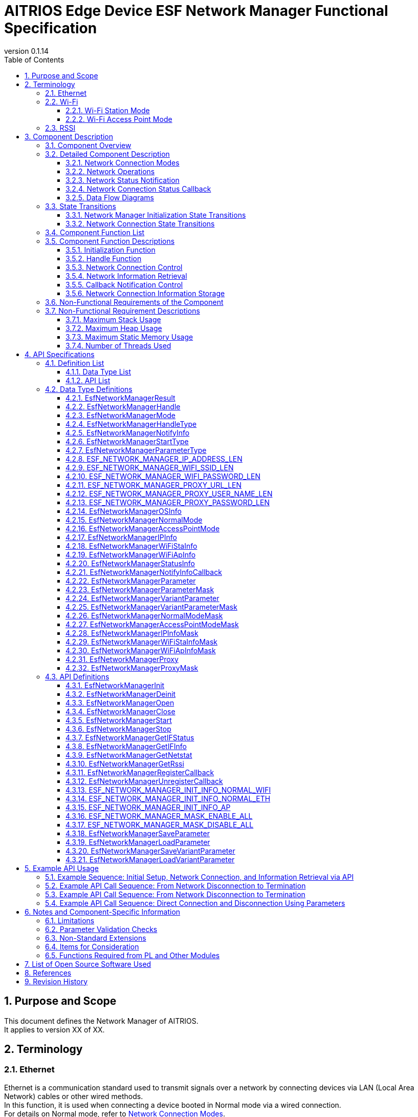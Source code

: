 = AITRIOS Edge Device ESF Network Manager Functional Specification
:sectnums:
:sectnumlevels: 3
:chapter-label:
:revnumber: 0.1.14
:toc:
:toc-title: Table of Contents
:toclevels: 3
:lang: en
:xrefstyle: short
:figure-caption: Figure
:table-caption: Table
:section-refsig:
:experimental:
ifdef::env-github[:mermaid_block: source, mermaid,subs="attributes"]
ifndef::env-github[:mermaid_block: mermaid,subs="attributes"]
ifdef::env-github,env-vscode[:mermaid_break: break]
ifndef::env-github,env-vscode[:mermaid_break: opt]
ifdef::env-github,env-vscode[:mermaid_critical: critical]
ifndef::env-github,env-vscode[:mermaid_critical: opt]
ifdef::env-github[:mermaid_br: pass:p[&lt;br&gt;]]
ifndef::env-github[:mermaid_br: pass:p[<br>]]

== Purpose and Scope

This document defines the Network Manager of AITRIOS. +
It applies to version XX of XX.

<<<

== Terminology
=== Ethernet
Ethernet is a communication standard used to transmit signals over a network by connecting devices via LAN (Local Area Network) cables or other wired methods. +
In this function, it is used when connecting a device booted in Normal mode via a wired connection. +
For details on Normal mode, refer to <<#_ComponentConnectMode, Network Connection Modes>>. +
In this document, it is referred to as "Eth."

=== Wi-Fi
Wi-Fi is a communication standard used to transmit signals over a network by wirelessly connecting devices. +

==== Wi-Fi Station Mode
Wi-Fi Station Mode is one of the operating modes of Wi-Fi devices, in which the device connects to a Wi-Fi access point as a client. +
In this function, it is used when connecting a device booted in Normal mode via a wireless connection. +
For details on Normal mode, refer to <<#_ComponentConnectMode, Network Connection Modes>>. +
In this document, it is referred to as "WiFi STA."

==== Wi-Fi Access Point Mode
Wi-Fi Access Point Mode is one of the operating modes of a Wi-Fi router, where the router function is disabled and it operates solely as a Wi-Fi access point. +
In this function, it is used when a device booted in AccessPoint mode is waiting for a wireless connection. +
For details on AccessPoint mode, refer to <<#_ComponentConnectMode, Network Connection Modes>>. +
In this document, it is referred to as "WiFi AP."

=== RSSI
RSSI (Received Signal Strength Indicator) refers to the strength of the received signal, expressed as a numerical value. +
In this function, a device booted in Normal mode using Wi-Fi Station Mode obtains the signal strength received from a Wi-Fi access point or router. +
For details on RSSI in this function, refer to <<#_FunctionGetInfo, Retrieving Network Information>>. +

<<<

== Component Description
=== Component Overview
The Network Manager provides functions for controlling the network-related aspects of a device. +
When the network configuration of the OS or hardware is changed, the Network Manager handles the response. +
Below is an example of the component overview diagram. +

.Overview Diagram
image::./images/Network_1_overview.png[scaledwidth="100%",align="center"]

<<<

=== Detailed Component Description
[#_ComponentConnectMode]
==== Network Connection Modes
The Network Manager allows selection of the control network by specifying the connection type. +
It supports two types of operation: connecting to a network as a client device, and acting as a Wi-Fi Access Point that waits for external connections. +
These can be specified through the network connection mode. +
The available connection modes are listed below. +

NOTE: Wi-Fi Access Point operation is not supported. +

[#_ComponentTableConnectMode]
.Network Connection Mode List
[width="100%", cols="50%,50%",options="header"]
|===
|Network Connection Mode Name |Connection Type
|Normal Mode
|WiFi STA, Eth

|AccessPoint Mode (Not Supported)
|WiFi AP
|===

[#_ComponentProcess]
==== Network Operations
The Network Manager performs operations on network interfaces, retrieves information, and manages IP addresses. +
It provides the following three types of operations: +

* Operations using information specified by the upper layer +
* Operations using configuration retrieved from the Parameter Storage Manager +
* Operations using stored information (maintained in the Network Manager's RAM) +

For details, refer to <<#_DFD_StartSet, Data Flow Diagram: Network Startup (using configuration from Parameter Storage Manager)>> and +
<<#_DFD_StartRAM, Data Flow Diagram: Network Startup (using stored network information in RAM)>>. +

[#_ComponentWiFiStatus]
==== Network Status Notification
The Network Manager notifies the LED Manager of the network connection status and any operation errors. +
For details on notification content, refer to <<#_StatusWiFiStatus, LED Manager Status Notification>>. +

[#_ComponentNotifyInfo]
==== Network Connection Status Callback
The Network Manager calls the registered status callback function in response to changes in network connection status. +
For details on the notified states, refer to <<#_StatusNotifyInfo, Network Connection Status Notification>>. +

[#_ComponentDFD]
==== Data Flow Diagrams
The following diagrams show the network data flow for startup and shutdown in Normal mode. +
The data flow is the same for AccessPoint mode. +

* Network Startup (using configuration from Parameter Storage Manager) +

[#_DFD_StartSet]
.Data Flow Diagram: Network Startup (using configuration from Parameter Storage Manager)
image::./images/Network_2-1_set_start.png[scaledwidth="100%",align="center"]

* Network Startup (using stored configuration in RAM) +

[#_DFD_StartRAM]
.Data Flow Diagram: Network Startup (using stored network information in RAM)
image::./images/Network_2-2_ram_start.png[scaledwidth="100%",align="center"]

* Network Shutdown +

[#_DFD_Stop]
.Data Flow Diagram: Network Shutdown
image::./images/Network_2-3_stop.png[scaledwidth="100%",align="center"]

<<<

=== State Transitions
The Network Manager has the following state transitions:

* <<#_Status1, Network Manager Initialization State Transitions>> +
This describes the initialization state transition of the Network Manager. +
* <<#_Status2, Network Connection State Transitions>> +
This describes the network connection state transitions. +
Transitions occur based on network start/stop and event notifications received from the PL. +
Along with these transitions, callback notifications are sent to the application, and status notifications are sent to the LED Manager.

[#_Status1]
==== Network Manager Initialization State Transitions
The initialization states of the Network Manager are shown in <<#_TableStates1>>.

[#_TableStates1]
.State List
[width="100%", cols="20%,80%",options="header"]
|===
|State |Description

|UNINIT
|The uninitialized state. Functions other than initialization cannot be used.

|INIT
|The initialized state.
|===

The Network Manager transitions between states as shown in <<#_FigureState1>> when APIs are called. +
If an error occurs in an API, no state transition takes place. +

[#_FigureState1]
.State Transition Diagram
[{mermaid_block}]
----
stateDiagram-v2
    [*] --> UNINIT
    UNINIT --> INIT : EsfNetworkManagerInit
    INIT --> UNINIT : EsfNetworkManagerDeinit
    INIT --> INIT : Other APIs
----

The availability of each API per state and the resulting transition states are shown in <<#_TableStateTransition1>>. +
The state names in the table indicate the target state after successful API execution, meaning the API can be called in that state. +
An "×" indicates the API is not accepted in that state; calling it will return an error and no transition will occur. +

[#_TableStateTransition1]
.State Transition Table
[width="100%", cols="10%,30%,20%,20%"]
|===
2.2+| 2+|State
|UNINIT |INIT
.5+|API Name

|``**EsfNetworkManagerInit**``
|INIT
|INIT

|``**EsfNetworkManagerDeinit**``
|×
|UNINIT

|Other APIs
|×
|INIT
|===

[#_Status2]
==== Network Connection State Transitions
The list of network connection states is shown in <<#_TableStates2>>.

[#_TableStates2]
.Network Connection State List
[width="100%", cols="25%,25%,50%",options="header"]
|===
|Network Connection State |Description |Remarks
|Connecting
|Attempting to connect
|In the process of establishing a connection after executing EsfNetworkManagerStart.

|Connected
|Connected
|Connection established. +
If the connection is lost after being established, it transitions back to Connecting.

|Disconnecting
|Disconnecting
|After executing EsfNetworkManagerStop, before disconnection completes.

|Disconnected
|Disconnected
|After EsfNetworkManagerOpen and before EsfNetworkManagerStart is executed. +
Or after executing EsfNetworkManagerStop and disconnection completes.
|===

State transitions occur based on API calls to start/stop the network and received events, as shown in the diagrams below. +
No state transition occurs in the event of an API error or irrelevant event. +

[#_FigureState2_1]
.State Transition Diagram (Normal Mode Connection - Eth)
[{mermaid_block}]
----
stateDiagram-v2
    [*] --> Disconnected
    Disconnected --> Connecting : EsfNetworkManagerStart
    Connecting --> Disconnecting : EsfNetworkManagerStop（ifup state）
    Connecting --> Disconnected : EsfNetworkManagerStop（ifdown state）
    Connecting --> Connected : kPlNetworkEventIfUp (Linkup state)\n kPlNetworkEventLinkUp (ifup state)
    Connected --> Connecting : kPlNetworkEventLinkDown
    Connected --> Disconnecting : EsfNetworkManagerStop
    Disconnecting --> Disconnected : kPlNetworkEventIfDown
----

[#_FigureState2_2]
.State Transition Diagram (Normal Mode Connection - WiFi STA)
[{mermaid_block}]
----
stateDiagram-v2
    [*] --> Disconnected
    Disconnected --> Connecting : EsfNetworkManagerStart
    Connecting --> Disconnected : EsfNetworkManagerStop
    Connecting --> Connected : kPlNetworkEventWifiStaConnected
    Connected --> Connecting : kPlNetworkEventWifiStaDisconnected
    Connected --> Disconnected : EsfNetworkManagerStop
----

[#_FigureState2_3]
.State Transition Diagram (AccessPoint Mode Connection)
[{mermaid_block}]
----
stateDiagram-v2
    [*] --> Disconnected
    Disconnected --> Connecting : EsfNetworkManagerStart
    Connecting --> Disconnected : EsfNetworkManagerStop
    Connecting --> Connected : kPlNetworkEventWifiApConnected
    Connected --> Connecting : kPlNetworkEventWifiApDisconnected\n (when number of connections becomes 0)
    Connected --> Disconnected : EsfNetworkManagerStop
----

The acceptability of APIs in each state, received events, and their resulting transitions are shown in <<#_TableStateTransition2_1_1>>, <<#_TableStateTransition2_1_2>>, and <<#_TableStateTransition2_2>>. +
The state names in the tables indicate the target state after the event is received. If the event is an API, it also indicates that the API can be called in that state. +
"×" indicates the API is not accepted in that state; an error is returned and no transition occurs. +
For details on errors, refer to <<#_SampleResult>>. +
"－" indicates no state transition. +

[#_TableStateTransition2_1_1]
.State Transition Table (Normal Mode - Eth Connection)
[width="100%", cols="2%,23%,15%,15%,15%,15%"]
|===
2.2+|Event 4+|State
|Disconnected |Connecting |Connected| Disconnecting
.2+|API Call

|``**EsfNetworkManagerStart**``
|Connecting
|×
|×
|×

|``**EsfNetworkManagerStop**``
|×
|Ifup state: Disconnecting + 
Ifdown state: Disconnected
|Disconnecting
|×

.5+|PL Event
|``**kPlNetworkEventIfUp**``
|－
|Linkup state: Connected + 
Linkdown state: Connecting
|－
|－

|``**kPlNetworkEventLinkUp**``
|－
|Ifup state: Connected + 
Ifdown state: Connecting
|－
|－

|``**kPlNetworkEventIfDown**``
|－
|－
|－(*1)
|Disconnected

|``**kPlNetworkEventLinkDown**``
|－
|－
|Connecting
|－

|Other PL Events
|－
|－
|－
|－
|===
(*1) The IFDOWN event from the Connected state is discarded, as it is not expected to occur except after executing EsfNetworkManagerStop.

[#_TableStateTransition2_1_2]
.State Transition Table (Normal Mode - WiFi STA Connection)
[width="100%", cols="2%,23%,15%,15%,15%,15%"]
|===
2.2+|Event 4+|State
|Disconnected |Connecting |Connected| Disconnecting
.2+|API Call

|``**EsfNetworkManagerStart**``
|Connecting
|×
|×
|×

|``**EsfNetworkManagerStop**``
|×
|Disconnected(*1)
|Disconnected(*2)
|×

.5+|PL Event
|``**kPlNetworkEventWifiStaConnected**``
|－
|Connected +
|－
|－

|``**kPlNetworkEventWifiStaDisconnected**``
|－
|－
|Connecting
|－

|Other PL Events
|－
|－
|－
|－
|===
(*1) Some cameras do not support `kPlNetworkEventWifiStaStart` or `kPlNetworkEventWifiStaStop`, so there is no transition to Disconnecting. +  
(*2) There is no guarantee that `kPlNetworkEventWifiStaDisconnected` will be received after stopping from Connected, so transition to Disconnected is handled directly by EsfNetworkManagerStop.

[#_TableStateTransition2_2]
.State Transition Table (AccessPoint Mode Connection)
[width="100%", cols="2%,23%,15%,15%,15%,15%"]
|===
2.2+|Event 4+|State
|Disconnected |Connecting |Connected| Disconnecting
.2+|API Call

|``**EsfNetworkManagerStart**``
|Connecting
|×
|×
|×

|``**EsfNetworkManagerStop**``
|×
|Disconnected(*1)
|Disconnected(*2)
|×

.5+|PL Event
|``**kPlNetworkEventWifiApConnected**``
|－
|Connected + 
Connection count incremented(*3)
|－ + 
Connection count incremented
|－

|``**kPlNetworkEventWifiApDisconnected**``
|－
|－
|Connection count decremented + 
If connection count = 0: Connecting + 
If not 0: －
|－

|Other PL Events
|－
|－
|－
|－
|===
(*1) Some cameras do not support `kPlNetworkEventWifiApStop`, so there is no condition for transition to Disconnecting. +  
(*2) There is no guarantee that `kPlNetworkEventWifiApDisconnected` will be received after stopping from Connected, so transition to Disconnected is handled directly by EsfNetworkManagerStop. +  
(*3) Events are received for every connection and disconnection to the AP. As long as there is at least one connection, the state is considered Connected.


[#_StatusWiFiStatus]
===== Network State Notification
The network connection state is reported to the LED Manager. +

.Notification Content List
[width="100%", cols="20%,20%,20%,40%",options="header"]
|===
|Event |Meaning |Target LED Type |Trigger for Operation
|SSID/Password Loading
|Loading SSID/password.
|WiFi LED
a|* ON  
** After verifying the validity of connection information when starting connection in WiFi STA  
* OFF  
** When connection start fails in WiFi STA  
** When disconnection succeeds  
** When other WiFi LED status turns ON

|AP Found And Doing Authentication
|Authenticating with AP.
|WiFi LED
a|* ON  
** Upon successful start of connection in WiFi STA  
* OFF  
** When disconnection succeeds  
** When other WiFi LED status turns ON

|Link Established
|Link established.
|WiFi LED
a|* ON  
** When communication with Access Point begins in WiFi STA  
* OFF  
** When disconnection succeeds  
** When disconnection from connected AP is detected  
** When other WiFi LED status turns ON

|Disconnected, Establishing Network Link On Physical Layer
|Disconnected (establishing physical link).
|Service LED
a|* ON  
** When connection starts successfully  
* OFF  
** When disconnection succeeds  
** When other Service LED status turns ON

|Disconnected, No Internet Connection
|Disconnected (no internet connection).
|Service LED
a|* ON  
** When DHCP IP address acquisition starts  
* OFF  
** When disconnection succeeds  
** When disconnection from connected AP is detected  
** When physical link is lost  
** When interface disconnection is detected

|Disconnected, Connecting DNS and NTP
|Disconnected (attempting DNS and NTP connection).
|Service LED
a|* ON  
** When communication with Access Point begins in WiFi STA  
** When both interface and link are UP in Ethernet  
* OFF  
** When disconnection succeeds  
** When disconnection from connected AP is detected  
** When physical link is lost  
** When interface disconnection is detected
|===

[#_StatusNotifyInfo]
===== Network Connection State Notification
The registered status notification callback function is called based on the network connection state. +
The notification contents and triggers are primarily linked to the transitions defined in <<#_TableStates2, Network State Notification>>. +
The transitions and corresponding notifications are listed in <<#_StatusTableNotifyInfo, Network Connection Status Notification Information List>>. +
For more details on notification content, refer to <<#_SampleNotifyInfo, EsfNetworkManagerNotifyInfo>>.

[#_StatusTableNotifyInfo]
.Network Connection Status Notification Information List
[width="100%", cols="10%,30%,20%,20%,20%,20%"]
|===
2.2+|New State / Event 4+|Previous State
|Disconnected |Connecting |Connected| Disconnecting
.4+|New State
|Disconnected +
|－
|－
|kEsfNetworkManagerNotifyInfoDisconnected
|kEsfNetworkManagerNotifyInfoDisconnected

|Connecting +
|－
|－
|kEsfNetworkManagerNotifyInfoDisconnected
|－

|Connected +
|－
|kEsfNetworkManagerNotifyInfoConnected
|－
|－

|Disconnecting +
|－
|－
|－
|－

.5+|Event
|kPlNetworkEventWifiApStart +
|－
|kEsfNetworkManagerNotifyInfoApStart
|－
|－
|===

<<<

=== Component Function List
The list of functions is shown in <<#_TableFunction>>.

[#_TableFunction]
.Function List
[width="100%", cols="35%,57%,8%",options="header"]
|===
|Function Name |Description |Section Number
|Initialization Function
|Provides the initialization function of the Network Manager.
|<<#_FunctionInitialize>>

|Handle Function
|Provides functions related to the handle of the Network Manager.
|<<#_FunctionHandle>>

|Network Connection Control
|Provides functions to control network connection.
|<<#_FunctionConnection>>

|Network Information Retrieval
|Provides functions to retrieve various network information.
|<<#_FunctionGetInfo>>

|Callback Notification Control
|Provides functions to register and unregister callback functions that notify network connection status.
|<<#_FunctionCallback>>

|Network Connection Information Storage
|Handles saving and retrieval of network connection information.
|<<#_FunctionNetworkSetting>>
|===

<<<

=== Component Function Descriptions

[#_FunctionInitialize]
==== Initialization Function
* Function Overview +
Initializes the Network Manager. +
Must be executed before calling other Network Manager APIs.
* Prerequisites +
None.
* Function Details
    ** Detailed Behavior +
        By calling ``**EsfNetworkManagerInit**``, internal states are initialized and required resources are allocated. +
        Also initializes the PL functions used. +
        After initialization, Network Manager APIs can be used. +
        By calling ``**EsfNetworkManagerDeinit**``, resources are released and the internal state returns to uninitialized. +
        Also terminates the PL functions used. +
        Do not call these APIs concurrently.

    ** Error Behavior and Recovery +
        See <<#_SampleFunctionInit, Initialization Function API>> for details in each API description.

[#_FunctionHandle]
==== Handle Function
* Function Overview +
Manages handles required for using Network Manager APIs.
* Prerequisites +
Network Manager must be initialized.
* Function Details
    ** Detailed Behavior +
        By calling ``**EsfNetworkManagerOpen**``, a handle is allocated and Network Manager APIs become available. +
        Handles are acquired per <<#_SampleMode, Connection Mode>> and <<#_SampleHandleType, Handle Type>>. +
        Subsequent API calls will perform operations on the network corresponding to the specified connection mode, constrained by the permissions of the specified handle type. +
        When a handle is no longer needed, call ``**EsfNetworkManagerClose**`` to release it. +
        This function allows exclusive operations and can be safely called from multiple threads.

    ** Error Behavior and Recovery +
        See <<#_SampleFunctionOpen, Handle Function API>> for details in each API description.

[#_FunctionConnection]
==== Network Connection Control
* Function Overview +
Starts and stops network connections.
* Prerequisites +
A handle of type "Control Handle" must be acquired.
* Function Details
    ** Detailed Behavior +
        *** By calling ``**EsfNetworkManagerStart**``, network connection for the connection mode specified at handle acquisition begins. +
        The connection is established using the user-specified connection settings. +
        Notifies connection status to the LED Manager based on connection state. +
        Uses the PL and OS Network Utility to establish the connection. +
        The OS Network Utility is used for DHCP and IP configuration. PL is used for: +
        **** Registering and executing event handlers +
        **** Setting WiFi information +
        **** Enabling the network +

        *** By calling ``**EsfNetworkManagerStop**``, network disconnection starts for the connection mode specified at handle acquisition. +
        Notifies disconnection status to the LED Manager. +
        Uses the PL and OS Network Utility to disconnect. +
        The OS Network Utility is used for DHCP and IP configuration. PL is used for: +
        **** Disabling the network +

        *** If disconnection is detected during a connection initiated in WiFi STA mode, reconnection will be attempted using PL.

    ** Error Behavior and Recovery +
        See <<#_SampleFunctionStart, Network Connection Control API>> for details in each API description.

[#_FunctionGetInfo]
==== Network Information Retrieval
* Function Overview +
Retrieves various network information.
* Prerequisites +
A handle of type "Control Handle" or "Information Handle" must be acquired.
* Function Details
    ** Detailed Behavior +
        *** By calling ``**EsfNetworkManagerGetIFStatus**``, retrieves the network status for the connection mode specified at handle acquisition. +
        *** By calling ``**EsfNetworkManagerGetIFInfo**``, retrieves the network information for the specified connection mode. +
        *** By calling ``**EsfNetworkManagerGetNetstat**``, retrieves Netstat information. +
        *** By calling ``**EsfNetworkManagerGetRssi**``, retrieves RSSI information. +
        RSSI can only be retrieved in Normal mode with a WiFi connection. +

    ** Error Behavior and Recovery +
        See <<#_SampleFunctionGetIFStatus, Network Information Retrieval API>> for details in each API description.

[#_FunctionCallback]
==== Callback Notification Control
* Function Overview +
Registers and unregisters callback functions that notify network connection status.
* Prerequisites +
A handle of type "Control Handle" or "Information Handle" must be acquired.
* Function Details
    ** Detailed Behavior +
        *** By calling ``**EsfNetworkManagerRegisterCallback**``, registers a callback function to receive network connection status notifications for the connection mode specified at handle acquisition. +
        For details on the notified content, refer to <<#_ComponentNotifyInfo, Network Connection State Notification>>. +
        *** By calling ``**EsfNetworkManagerUnregisterCallback**``, unregisters the callback function previously registered. +

    ** Error Behavior and Recovery +
        See <<#_SampleFunctionReg, Callback Notification Control API>> for details in each API description.

[#_FunctionNetworkSetting]
==== Network Connection Information Storage
* Function Overview +
Saves and retrieves network connection information.
* Prerequisites +
None.
* Function Details
    ** Detailed Behavior +
        *** By calling ``**EsfNetworkManagerSaveParameter**`` or ``**EsfNetworkManagerSaveVariantParameter**``, saves network connection information via the Parameter Storage Manager. +
        *** By calling ``**EsfNetworkManagerLoadParameter**`` or ``**EsfNetworkManagerLoadVariantParameter**``, retrieves network connection information via the Parameter Storage Manager. +

    ** Error Behavior and Recovery +
        See <<#_SampleFunctionSaveParameter, Network Connection Information Storage API>> for details in each API description.

<<<

=== Non-Functional Requirements of the Component

The list of non-functional requirements is shown in <<#_TableNonFunction>>.

[#_TableNonFunction]
.Non-Functional Requirement List
[width="100%", cols="30%,55%,15%",options="header"]
|===
|Requirement Name |Description |Section Number
|Maximum Stack Usage
|Indicates the maximum size of the stack area used.
|<<#_NonFunction1>>

|Maximum Heap Usage
|Indicates the maximum size of the heap area used.
|<<#_NonFunction2>>

|Maximum Static Memory Usage
|Indicates the maximum size of memory allocated statically.
|<<#_NonFunction3>>

|Number of Threads Used
|Indicates the number of threads used.
|<<#_NonFunction4>>
|===

<<<

=== Non-Functional Requirement Descriptions

[#_NonFunction1]
==== Maximum Stack Usage
The stack uses 512 bytes.

[#_NonFunction2]
==== Maximum Heap Usage
The heap area uses 4 kilobytes.

[#_NonFunction3]
==== Maximum Static Memory Usage
The static memory uses 128 bytes.

[#_NonFunction4]
==== Number of Threads Used
No threads are used.

<<<

== API Specifications
=== Definition List
==== Data Type List
The list of data types is shown in <<#_TableDataType>>.

[#_TableDataType]
.Data Type List
[width="100%", cols="30%,55%,15%",options="header"]
|===
|Data Type Name |Description |Section Number
|EsfNetworkManagerResult
|Enumeration defining the result of API execution.
|<<#_SampleResult>>

|EsfNetworkManagerHandle
|Definition of the Network Manager handle.
|<<#_EsfNetworkManagerHandle>>

|EsfNetworkManagerMode
|Enumeration defining the connection mode.
|<<#_SampleMode>>

|EsfNetworkManagerHandleType
|Enumeration defining the handle type.
|<<#_SampleHandleType>>

|EsfNetworkManagerNotifyInfo
|Enumeration defining the network connection status. Used in EsfNetworkManagerNotifyInfoCallback.
|<<#_SampleNotifyInfo>>

|EsfNetworkManagerStartType
|Enumeration defining the network start type.
|<<#_SampleStartType>>

|EsfNetworkManagerParameterType
|Enumeration defining the type of network connection parameters.
|<<#_SampleParameterType>>

|ESF_NETWORK_MANAGER_IP_ADDRESS_LEN
|Macro defining the IP address length.
|<<#_SampleIpAddrLen>>

|ESF_NETWORK_MANAGER_WIFI_SSID_LEN
|Macro defining the WiFi SSID length.
|<<#_SampleWifiSsidLen>>

|ESF_NETWORK_MANAGER_WIFI_PASSWORD_LEN
|Macro defining the WiFi password length.
|<<#_SampleWifiPasswordLen>>

|ESF_NETWORK_MANAGER_PROXY_URL_LEN
|Macro defining the proxy URL length.
|<<#_SampleProxyUrlLen>>

|ESF_NETWORK_MANAGER_PROXY_USER_NAME_LEN
|Macro defining the proxy user name length.
|<<#_SampleProxyUserNameLen>>

|ESF_NETWORK_MANAGER_PROXY_PASSWORD_LEN
|Macro defining the proxy password length.
|<<#_SampleProxyPasswordLen>>

|EsfNetworkManagerOSInfo
|Union type for OS system-related information.
|<<#_SampleOSInfo>>

|EsfNetworkManagerNormalMode
|Structure for Normal mode information.
|<<#_SampleNormal>>

|EsfNetworkManagerAccessPointMode
|Structure for AccessPoint mode information.
|<<#_SampleAccessPoint>>

|EsfNetworkManagerIPInfo
|Structure for IP information.
|<<#_SampleIP>>

|EsfNetworkManagerWiFiStaInfo
|Structure for WiFi STA information.
|<<#_SampleWiFiSta>>

|EsfNetworkManagerWiFiApInfo
|Structure for WiFi AP information.
|<<#_SampleWiFiAp>>

|EsfNetworkManagerStatusInfo
|Structure representing the network connection status.
|<<#_SampleStatus>>

|EsfNetworkManagerNotifyInfoCallback
|Pointer type for the callback function used for network status notifications.
|<<#_SampleFunctionCallbackNotify>>

|EsfNetworkManagerParameter
|Structure for network connection parameters.
|<<#_SampleParameter>>

|EsfNetworkManagerParameterMask
|Structure for masking network connection parameters. +
|<<#_SampleParameterMask>>

|EsfNetworkManagerVariantParameter
|Union type for network connection parameters.
|<<#_SampleVariantParameter>>

|EsfNetworkManagerVariantParameterMask
|Union type for masking network connection parameters.
|<<#_SampleVariantParameterMask>>

|EsfNetworkManagerNormalModeMask
|Structure for masking Normal mode information. +
|<<#_SampleNormalMask>>

|EsfNetworkManagerAccessPointModeMask
|Structure for masking AccessPoint mode information. +
|<<#_SampleAccessPointMask>>

|EsfNetworkManagerIPInfoMask
|Structure for masking IP information. +
|<<#_SampleIPMask>>

|EsfNetworkManagerWiFiStaInfoMask
|Structure for masking WiFi STA information. +
|<<#_SampleWiFiStaMask>>

|EsfNetworkManagerWiFiApInfoMask
|Structure for masking WiFi AP information. +
|<<#_SampleWiFiApMask>>

|EsfNetworkManagerProxy
|Structure for proxy information.
|<<#_SampleProxy>>

|EsfNetworkManagerProxyMask
|Structure for masking proxy information.
|<<#_SampleProxyMask>>
|===

==== API List
The list of APIs is shown in <<#_TableAPI>>.

[#_TableAPI]
.API List
[width="100%", cols="30%,55%,15%",options="header"]
|===
|API Name |Description |Section Number
|EsfNetworkManagerInit
|Initializes the Network Manager.
|<<#_SampleFunctionInit>>

|EsfNetworkManagerDeinit
|Terminates the Network Manager.
|<<#_SampleFunctionDeinit>>

|EsfNetworkManagerOpen
|Acquires a handle for the Network Manager.
|<<#_SampleFunctionOpen>>

|EsfNetworkManagerClose
|Releases a handle for the Network Manager.
|<<#_SampleFunctionClose>>

|EsfNetworkManagerStart
|Starts a network connection.
|<<#_SampleFunctionStart>>

|EsfNetworkManagerStop
|Stops a network connection.
|<<#_SampleFunctionStop>>

|EsfNetworkManagerGetIFStatus
|Retrieves the network connection status.
|<<#_SampleFunctionGetIFStatus>>

|EsfNetworkManagerGetIFInfo
|Retrieves network information.
|<<#_SampleFunctionGetIFInfo>>

|EsfNetworkManagerGetNetstat
|Retrieves Netstat information.
|<<#_SampleFunctionGetNetstat>>

|EsfNetworkManagerGetRssi
|Retrieves RSSI information.
|<<#_SampleFunctionGetRssi>>

|EsfNetworkManagerRegisterCallback
|Registers a callback function for network connection status notifications.
|<<#_SampleFunctionReg>>

|EsfNetworkManagerUnregisterCallback
|Unregisters a callback function for network connection status notifications.
|<<#_SampleFunctionUnRegister>>

|ESF_NETWORK_MANAGER_INIT_INFO_NORMAL_WIFI
|Initializes the OS system information union with the following settings: +
・Normal mode +
・DHCP enabled +
・Connection type: WiFi
|<<#_SampleFunctionInitNormalWiFi>>

|ESF_NETWORK_MANAGER_INIT_INFO_NORMAL_ETH
|Initializes the OS system information union with the following settings: +
・Normal mode +
・DHCP enabled +
・Connection type: Ethernet
|<<#_SampleFunctionInitNormalEth>>

|ESF_NETWORK_MANAGER_INIT_INFO_AP
|Initializes the OS system information union with the following settings: +
・AccessPoint mode +
・Default IP address used +
・Specified SSID and password set
|<<#_SampleFunctionInitAccessPoint>>

|ESF_NETWORK_MANAGER_MASK_ENABLE_ALL
|Sets all elements in the mask structure to "enabled (1)". +
|<<#_ESF_NETWORK_MANAGER_MASK_ENABLE_ALL>>

|ESF_NETWORK_MANAGER_MASK_DISABLE_ALL
|Sets all elements in the mask structure to "disabled (0)". +
|<<#_ESF_NETWORK_MANAGER_MASK_DISABLE_ALL>>

|EsfNetworkManagerSaveParameter
|Saves network connection information via the Parameter Storage Manager.
|<<#_SampleFunctionSaveParameter>>

|EsfNetworkManagerLoadParameter
|Loads network connection information via the Parameter Storage Manager.
|<<#_SampleFunctionLoadParameter>>

|EsfNetworkManagerSaveVariantParameter
|Saves network connection information via the Parameter Storage Manager. +
Connection information is specified as a union.
|<<#_SampleFunctionSaveVariantParameter>>

|EsfNetworkManagerLoadVariantParameter
|Loads network connection information via the Parameter Storage Manager. +
Connection information is specified as a union.
|<<#_SampleFunctionLoadVariantParameter>>
|===

<<<

=== Data Type Definitions

[#_SampleResult]
==== EsfNetworkManagerResult
Enumeration that defines the result of executing a Network Manager API. +

* *Format*

[source, C]
....
typedef enum EsfNetworkManagerResult {
    kEsfNetworkManagerResultSuccess = 0,
    kEsfNetworkManagerResultHWIFError,
    kEsfNetworkManagerResultUtilityDHCPServerError,
    kEsfNetworkManagerResultUtilityIPAddressError,
    kEsfNetworkManagerResultExternalError,
    kEsfNetworkManagerResultStatusUnexecutable,
    kEsfNetworkManagerResultStatusAlreadyRunning,
    kEsfNetworkManagerResultInvalidParameter,
    kEsfNetworkManagerResultNoConnectInfo,
    kEsfNetworkManagerResultAlreadyCallbackRegistered,
    kEsfNetworkManagerResultAlreadyCallbackUnregistered,
    kEsfNetworkManagerResultResourceExhausted,
    kEsfNetworkManagerResultInternalError,
    kEsfNetworkManagerResultNotFound,
    kEsfNetworkManagerResultInvalidHandleType,
    kEsfNetworkManagerResultFailedPrecondition,
} EsfNetworkManagerResult;
....

* *Values*

[#_TableReturnValueResult]
.Description of EsfNetworkManagerResult Values
[width="100%", cols="30%,70%",options="header"]
|===
|Member Name |Description
|kEsfNetworkManagerResultSuccess
|The operation completed successfully.

|kEsfNetworkManagerResultHWIFError
|PL API execution error.

|kEsfNetworkManagerResultUtilityDHCPServerError
|DHCP server error.

|kEsfNetworkManagerResultUtilityIPAddressError
|IP address operation error.

|kEsfNetworkManagerResultExternalError
|External API execution error.

|kEsfNetworkManagerResultStatusUnexecutable
|Not in a state where execution is possible.

|kEsfNetworkManagerResultStatusAlreadyRunning
|The operation is already running.

|kEsfNetworkManagerResultInvalidParameter
|Invalid parameter.

|kEsfNetworkManagerResultNoConnectInfo
|No connection information is available.

|kEsfNetworkManagerResultAlreadyCallbackRegistered
|Callback function is already registered.

|kEsfNetworkManagerResultAlreadyCallbackUnregistered
|Callback function is already unregistered.

|kEsfNetworkManagerResultResourceExhausted
|Insufficient resources.

|kEsfNetworkManagerResultInternalError
|Internal error.

|kEsfNetworkManagerResultNotFound
|Handle mismatch error.

|kEsfNetworkManagerResultInvalidHandleType
|Handle type error.

|kEsfNetworkManagerResultFailedPrecondition
|Operation was rejected.
|===


[#_EsfNetworkManagerHandle]
==== EsfNetworkManagerHandle
Definition of the Network Manager handle.

* *Format*

[source, C]
....
typedef int32_t EsfNetworkManagerHandle;
#define ESF_NETWORK_MANAGER_INVALID_HANDLE (-1)
....

[#_SampleMode]
==== EsfNetworkManagerMode
Enumeration that defines the connection mode.

* *Format*

[source, C]
....
typedef enum EsfNetworkManagerMode {
    kEsfNetworkManagerModeNormal,
    kEsfNetworkManagerModeAccessPoint,
    kEsfNetworkManagerModeNum,
} EsfNetworkManagerMode;
....

* *Values*

[#_TableReturnValueMode]
.Description of EsfNetworkManagerMode Values
[width="100%", cols="30%,70%",options="header"]
|===
|Member Name |Description
|kEsfNetworkManagerModeNormal
|Normal mode.

|kEsfNetworkManagerModeAccessPoint
|AccessPoint mode. (Not supported)

|kEsfNetworkManagerModeNum
|Number of enum definitions.
|===

[#_SampleHandleType]
==== EsfNetworkManagerHandleType
Enumeration that defines the handle type.

* *Format*

[source, C]
....
typedef enum EsfNetworkManagerHandleType {
    kEsfNetworkManagerHandleTypeControl,
    kEsfNetworkManagerHandleTypeInfo,
    kEsfNetworkManagerHandleTypeNum,
} EsfNetworkManagerHandleType;
....

* *Values*

[#_TableHandleType]
.Description of EsfNetworkManagerHandleType Values
[width="100%", cols="30%,70%",options="header"]
|===
|Member Name |Description
|kEsfNetworkManagerHandleTypeControl
|Control handle. +
Allows all operations.

|kEsfNetworkManagerHandleTypeInfo
|Information handle. +
Allows network information retrieval and callback control. +
Network connection control is not allowed.

|kEsfNetworkManagerHandleTypeNum
|Number of enum definitions.
|===

[#_SampleNotifyInfo]
==== EsfNetworkManagerNotifyInfo
Enumeration that defines the network connection status. Used in EsfNetworkManagerNotifyInfoCallback.

* *Format*

[source, C]
....
typedef enum EsfNetworkManagerNotifyInfo {
    kEsfNetworkManagerNotifyInfoConnected = 0,
    kEsfNetworkManagerNotifyInfoDisconnected,
    kEsfNetworkManagerNotifyInfoApStart,
    kEsfNetworkManagerNotifyInfoNum
} EsfNetworkManagerNotifyInfo;
....

* *Values*

[#_TableReturnValueNotifyInfo]
.Description of EsfNetworkManagerNotifyInfo Values
[width="100%", cols="30%,70%",options="header"]
|===
|Member Name |Description
|kEsfNetworkManagerNotifyInfoConnected
|Connected.

|kEsfNetworkManagerNotifyInfoDisconnected
|Disconnected.

|kEsfNetworkManagerNotifyInfoApStart
|WiFi AP has started operating. (Used only in AccessPoint mode)

|kEsfNetworkManagerNotifyInfoNum
|Number of enum definitions.
|===

[#_SampleStartType]
==== EsfNetworkManagerStartType
Enumeration that defines the type of network connection start.

* *Format*

[source, C]
....
typedef enum EsfNetworkManagerStartType {
    kEsfNetworkManagerStartTypeFuncParameter = 0,
    kEsfNetworkManagerStartTypeSaveParameter,
    kEsfNetworkManagerStartTypeLastStartSuccessParameter,
    kEsfNetworkManagerStartTypeNum
} EsfNetworkManagerStartType;
....

* *Values*

[#_TableStartType]
.Description of EsfNetworkManagerStartType Values
[width="100%", cols="30%,70%",options="header"]
|===
|Member Name |Description
|kEsfNetworkManagerStartTypeFuncParameter
|Uses function-specified parameters.

|kEsfNetworkManagerStartTypeSaveParameter
|Uses saved parameters.

|kEsfNetworkManagerStartTypeLastStartSuccessParameter
|Uses parameters from the last successful Start.

|kEsfNetworkManagerStartTypeNum
|Number of enum definitions.
|===

[#_SampleParameterType]
==== EsfNetworkManagerParameterType
Enumeration that defines the type of network connection parameters.

* *Format*

[source, C]
....
typedef enum EsfNetworkManagerParameterType {
    kEsfNetworkManagerParameterTypeNormal,
    kEsfNetworkManagerParameterTypeAccessPoint,
    kEsfNetworkManagerParameterTypeProxy,
    kEsfNetworkManagerParameterTypeNum,
} EsfNetworkManagerParameterType;
....

* *Values*

[#_TableParameterType]
.Description of EsfNetworkManagerParameterType Values
[width="100%", cols="30%,70%",options="header"]
|===
|Member Name |Description
|kEsfNetworkManagerParameterTypeNormal
|Normal connection information.

|kEsfNetworkManagerParameterTypeAccessPoint
|AccessPoint connection information. (Not supported)

|kEsfNetworkManagerParameterTypeProxy
|Proxy connection information.

|kEsfNetworkManagerParameterTypeNum
|Number of enum definitions.
|===

[#_SampleIpAddrLen]
==== ESF_NETWORK_MANAGER_IP_ADDRESS_LEN
Macro that defines the length of an IP address.

* *Format*

[source, C]
....
#define ESF_NETWORK_MANAGER_IP_ADDRESS_LEN (39+1)
....

* *Value*

[#_TableIpAddrLen]
.Description of ESF_NETWORK_MANAGER_IP_ADDRESS_LEN
[width="100%", cols="30%,70%",options="header"]
|===
|Name |Description
|ESF_NETWORK_MANAGER_IP_ADDRESS_LEN
|IP address length. Defines 40 bytes: maximum 39 characters for IPv6 + 1 NULL terminator.
|===

[#_SampleWifiSsidLen]
==== ESF_NETWORK_MANAGER_WIFI_SSID_LEN
Macro that defines the length of a WiFi SSID.

* *Format*

[source, C]
....
#define ESF_NETWORK_MANAGER_WIFI_SSID_LEN (32+1)
....

* *Value*

[#_TableWifiSsidLen]
.Description of ESF_NETWORK_MANAGER_WIFI_SSID_LEN
[width="100%", cols="30%,70%",options="header"]
|===
|Name |Description
|ESF_NETWORK_MANAGER_WIFI_SSID_LEN
|WiFi SSID length. Defines 33 bytes: 32 characters + 1 NULL terminator.
|===

[#_SampleWifiPasswordLen]
==== ESF_NETWORK_MANAGER_WIFI_PASSWORD_LEN
Macro that defines the length of a WiFi password.

* *Format*

[source, C]
....
#define ESF_NETWORK_MANAGER_WIFI_PASSWORD_LEN (64+1)
....

* *Value*

[#_TableWifiPasswordLen]
.Description of ESF_NETWORK_MANAGER_WIFI_PASSWORD_LEN
[width="100%", cols="30%,70%",options="header"]
|===
|Name |Description
|ESF_NETWORK_MANAGER_WIFI_PASSWORD_LEN
|WiFi password length. Defines 65 bytes: 64 characters + 1 NULL terminator.
|===

[#_SampleProxyUrlLen]
==== ESF_NETWORK_MANAGER_PROXY_URL_LEN
Macro that defines the length of the proxy URL.

* *Format*

[source, C]
....
#define ESF_NETWORK_MANAGER_PROXY_URL_LEN (256+1)
....

* *Value*

[#_TableProxyUrlLen]
.Description of ESF_NETWORK_MANAGER_PROXY_URL_LEN
[width="100%", cols="30%,70%",options="header"]
|===
|Name |Description
|ESF_NETWORK_MANAGER_PROXY_URL_LEN
|Proxy URL length. Defines 257 bytes: 256 characters + 1 NULL terminator.
|===

[#_SampleProxyUserNameLen]
==== ESF_NETWORK_MANAGER_PROXY_USER_NAME_LEN
Macro that defines the length of the proxy user name.

* *Format*

[source, C]
....
#define ESF_NETWORK_MANAGER_PROXY_USER_NAME_LEN (32+1)
....

* *Value*

[#_TableProxyUserNameLen]
.Description of ESF_NETWORK_MANAGER_PROXY_USER_NAME_LEN
[width="100%", cols="30%,70%",options="header"]
|===
|Name |Description
|ESF_NETWORK_MANAGER_PROXY_USER_NAME_LEN
|Proxy user name length. Defines 33 bytes: 32 characters + 1 NULL terminator.
|===

[#_SampleProxyPasswordLen]
==== ESF_NETWORK_MANAGER_PROXY_PASSWORD_LEN
Macro that defines the length of the proxy password.

* *Format*

[source, C]
....
#define ESF_NETWORK_MANAGER_PROXY_PASSWORD_LEN (32+1)
....

* *Value*

[#_TableProxyPasswordLen]
.Description of ESF_NETWORK_MANAGER_PROXY_PASSWORD_LEN
[width="100%", cols="30%,70%",options="header"]
|===
|Name |Description
|ESF_NETWORK_MANAGER_PROXY_PASSWORD_LEN
|Proxy password length. Defines 33 bytes: 32 characters + 1 NULL terminator.
|===

[#_SampleOSInfo]
==== EsfNetworkManagerOSInfo
Union that contains network information for the OS system.

* *Format*

[source, C]
....
typedef union EsfNetworkManagerOSInfo {
    EsfNetworkManagerNormalMode normal_mode;
    EsfNetworkManagerAccessPointMode accesspoint_mode;
} EsfNetworkManagerOSInfo;
....

* *Values*

[#_TableOSInfo]
.Description of EsfNetworkManagerOSInfo Members
[width="100%", cols="20%,80%",options="header"]
|===
|Member Name |Description
|normal_mode
|Network information for Normal mode. +

|accesspoint_mode
|Network information for AccessPoint mode. (Not supported) +
|===

[#_SampleNormal]
==== EsfNetworkManagerNormalMode
Structure for Normal mode information.

* *Format*

[source, C]
....
typedef struct EsfNetworkManagerNormalMode {
    EsfNetworkManagerIPInfo dev_ip;
    EsfNetworkManagerIPInfo dev_ip_v6;
    EsfNetworkManagerWiFiStaInfo wifi_sta;
    int32_t ip_method;
    int32_t netif_kind;
} EsfNetworkManagerNormalMode;
....

* *Values*

[#_TableReturnValueNormal]
.Description of EsfNetworkManagerNormalMode Members
[width="100%", cols="20%,80%",options="header"]
|===
|Member Name |Description
|dev_ip
|Static IP information for the device in Normal mode. +

|dev_ip_v6
|Static IPv6 IP information for the device in Normal mode. (Not supported) +
Available when IPv6 configuration is enabled. +

|wifi_sta
|WiFi connection information when in WiFi STA mode under Normal mode. +

|ip_method
|Specifies whether DHCP is used for the device IP. +
0: DHCP +
1: Static

|netif_kind
|Specifies the type of network interface for the device. +
0: WiFi +
1: Ethernet +
|===

[#_SampleAccessPoint]
==== EsfNetworkManagerAccessPointMode
Structure for AccessPoint mode information.

* *Format*

[source, C]
....
typedef struct EsfNetworkManagerAccessPointMode {
    EsfNetworkManagerIPInfo dev_ip;
    EsfNetworkManagerWiFiApInfo wifi_ap;
} EsfNetworkManagerAccessPointMode;
....

* *Values*

[#_TableReturnValueAccessPoint]
.Description of EsfNetworkManagerAccessPointMode Members
[width="100%", cols="20%,80%",options="header"]
|===
|Member Name |Description
|dev_ip
|Static IPv4 address information for the device in AccessPoint mode. +
If not configured (left as per ESF_NETWORK_MANAGER_INIT_INFO_AP), the following default values are used: +
dev_ip.ip = 192.168.4.1 +
dev_ip.subnet_mask = 255.255.255.0 +
dev_ip.gateway = 192.168.4.1 +
dev_ip.dns = 0.0.0.0 +

|wifi_ap
|WiFi AP information in AccessPoint mode. +
|===

[#_SampleIP]
==== EsfNetworkManagerIPInfo
Structure for IP information.

* *Format*

[source, C]
....
typedef struct EsfNetworkManagerIPInfo {
    char ip[ESF_NETWORK_MANAGER_IP_ADDRESS_LEN];
    char subnet_mask[ESF_NETWORK_MANAGER_IP_ADDRESS_LEN];
    char gateway[ESF_NETWORK_MANAGER_IP_ADDRESS_LEN];
    char dns[ESF_NETWORK_MANAGER_IP_ADDRESS_LEN];
} EsfNetworkManagerIPInfo;
....

* *Values*

[#_TableReturnValueIP]
.Description of EsfNetworkManagerIPInfo Members
[width="100%", cols="20%,80%",options="header"]
|===
|Member Name |Description
|ip
|IP address. +

|subnet_mask
|Subnet mask. +
Specify in IP address format.

|gateway
|Gateway. +
Specify in IP address format.

|dns
|DNS. +
Specify in IP address format.
|===

[#_SampleWiFiSta]
==== EsfNetworkManagerWiFiStaInfo
Structure for WiFi STA information.

* *Format*

[source, C]
....
typedef struct EsfNetworkManagerWiFiStaInfo {
    char ssid[ESF_NETWORK_MANAGER_WIFI_SSID_LEN];
    char password[ESF_NETWORK_MANAGER_WIFI_PASSWORD_LEN];
    int32_t encryption;
} EsfNetworkManagerWiFiStaInfo;
....

* *Values*

[#_TableWiFiSta]
.Description of EsfNetworkManagerWiFiStaInfo Members
[width="100%", cols="20%,80%",options="header"]
|===
|Member Name |Description
|ssid
|WiFi SSID.

|password
|WiFi password.

|encryption
|WiFi encryption method. (Not supported) +
0: WPA2-PSK +
1: WPA3-PSK +
2: WPA2_WPA3_PSK +
|===

[#_SampleWiFiAp]
==== EsfNetworkManagerWiFiApInfo
Structure for WiFi Access Point information.

* *Format*

[source, C]
....
typedef struct EsfNetworkManagerWiFiApInfo {
    char ssid[ESF_NETWORK_MANAGER_WIFI_SSID_LEN];
    char password[ESF_NETWORK_MANAGER_WIFI_PASSWORD_LEN];
    int32_t encryption;
    int32_t channel;
} EsfNetworkManagerWiFiApInfo;
....

* *Values*

[#_TableWiFiAp]
.Description of EsfNetworkManagerWiFiApInfo Members
[width="100%", cols="20%,80%",options="header"]
|===
|Member Name |Description
|ssid
|WiFi SSID.

|password
|WiFi password.

|encryption
|WiFi encryption method. (Not supported) +
0: WPA2-PSK +
1: WPA3-PSK +
2: WPA2_WPA3_PSK +

|channel
|WiFi channel number. (Not supported)
|===

[#_SampleStatus]
==== EsfNetworkManagerStatusInfo
Structure representing network connection status.

* *Format*

[source, C]
....
typedef struct EsfNetworkManagerStatusInfo {
    bool is_if_up;
    bool is_link_up;
} EsfNetworkManagerStatusInfo;
....

* *Values*

[#_TableReturnValueStatus]
.Description of EsfNetworkManagerStatusInfo Members
[width="100%", cols="20%,80%",options="header"]
|===
|Member Name |Description
|is_if_up
|Indicates network interface status. +
true: up +
false: down +

|is_link_up
|Indicates network link status. +
Valid only when the interface is Ethernet. +
true: up +
false: down +
|===

[#_SampleFunctionCallbackNotify]
==== EsfNetworkManagerNotifyInfoCallback
Pointer type for the callback function used to notify network connection status. +
Used with `EsfNetworkManagerRegisterCallback`. +
This function notifies the upper application of network connection status. +
**Note:** Network Manager APIs must not be called from within this callback function.

* *Format*

``**typedef void (*EsfNetworkManagerNotifyInfoCallback)(EsfNetworkManagerMode mode, EsfNetworkManagerNotifyInfo info, void *private_data)**``

* *Parameters*

``** [IN] EsfNetworkManagerMode mode **``:::
The mode specified when acquiring the handle via `EsfNetworkManagerRegisterCallback`. +
See <<#_SampleMode, EsfNetworkManagerMode>> for details. +

``** [IN] EsfNetworkManagerNotifyInfo info **``:::
The network connection status. +
See <<#_SampleNotifyInfo, EsfNetworkManagerNotifyInfo>> for details. +

``** [IN] void *private_data **``:::
The `private_data` pointer specified in `EsfNetworkManagerRegisterCallback`.

[#_SampleParameter]
==== EsfNetworkManagerParameter
Structure for network connection information. +

* *Format*

[source, C]
....
typedef struct EsfNetworkManagerParameter {
    EsfNetworkManagerNormalMode normal_mode;
    EsfNetworkManagerAccessPointMode accesspoint_mode;
    EsfNetworkManagerProxy proxy;
} EsfNetworkManagerParameter;
....

* *Values*

[#_TableNetworkParameter]
.Description of EsfNetworkManagerParameter Members
[width="100%", cols="20%,80%",options="header"]
|===
|Member Name |Description
|normal_mode
|Network information for Normal mode. +

|accesspoint_mode
|Network information for AccessPoint mode. (Not supported) +

|proxy
|Proxy information. +
This information is used only for saving or retrieving connection settings. +
It is not used by the Network Manager for proxy-based communication. +
If proxy communication is required, retrieve the proxy info and implement proxy handling separately.
|===

[#_SampleParameterMask]
==== EsfNetworkManagerParameterMask
Structure for masking fields in network connection information. +
Used to specify whether each parameter is valid or not when saving or loading via the Parameter Storage Manager.

* *Format*

[source, C]
....
typedef struct EsfNetworkManagerParameterMask {
  EsfNetworkManagerNormalModeMask normal_mode;
  EsfNetworkManagerAccessPointModeMask accesspoint_mode;
  EsfNetworkManagerProxyMask proxy;
} EsfNetworkManagerParameterMask;
....

* *Values*  +
Refer to the members with the same names in <<#_TableNetworkParameter, Description of EsfNetworkManagerParameter Members>>. +
Setting a bit field to 0 disables processing. +
Setting it to 1 enables processing.

[#_SampleVariantParameter]
==== EsfNetworkManagerVariantParameter
Union that represents network connection information. +

* *Format*

[source, C]
....
typedef union EsfNetworkManagerVariantParameter {
    EsfNetworkManagerNormalMode normal_mode;
    EsfNetworkManagerAccessPointMode accesspoint_mode;
    EsfNetworkManagerProxy proxy;
} EsfNetworkManagerVariantParameter;
....

* *Values*

[#_TableNetworkVariantParameter]
.Description of EsfNetworkManagerVariantParameter Members
[width="100%", cols="20%,80%",options="header"]
|===
|Member Name |Description
|normal_mode
|Network information for Normal mode. +

|accesspoint_mode
|Network information for AccessPoint mode. (Not supported) +

|proxy
|Proxy information. +
This field is used only for saving and loading connection information. +
It is not used for proxy communication in connections initiated by Network Manager. +
If proxy support is needed, retrieve the proxy information and handle the communication separately.
|===

[#_SampleVariantParameterMask]
==== EsfNetworkManagerVariantParameterMask
Union structure for masking fields in network connection information. +
Used to specify whether each parameter is valid or not when saving or loading via the Parameter Storage Manager.

* *Format*

[source, C]
....
typedef union EsfNetworkManagerVariantParameterMask {
  EsfNetworkManagerNormalModeMask normal_mode;
  EsfNetworkManagerAccessPointModeMask accesspoint_mode;
  EsfNetworkManagerProxyMask proxy;
} EsfNetworkManagerVariantParameterMask;
....

* *Values*  +
Refer to the members with the same names in <<#_TableNetworkVariantParameter, Description of EsfNetworkManagerVariantParameter Members>>. +
Setting a bit field to 0 disables processing. +
Setting it to 1 enables processing.

[#_SampleNormalMask]
==== EsfNetworkManagerNormalModeMask
Mask structure for Normal mode information. +
Used to specify whether each parameter is valid or not when saving or loading via the Parameter Storage Manager.

* *Format*

[source, C]
....
typedef struct EsfNetworkManagerNormalModeMask {
    EsfNetworkManagerIPInfoMask dev_ip;
    EsfNetworkManagerIPInfoMask dev_ip_v6;
    EsfNetworkManagerWiFiStaInfoMask wifi_sta;
    uint8_t ip_method : 1;
    uint8_t netif_kind : 1;
} EsfNetworkManagerNormalModeMask;
....

* *Values*  +
Refer to the members with the same names in <<#_TableReturnValueNormal, Description of EsfNetworkManagerNormalMode Members>>. +
Setting a bit field to 0 disables processing. +
Setting it to 1 enables processing.

[#_SampleAccessPointMask]
==== EsfNetworkManagerAccessPointModeMask
Mask structure for AccessPoint mode information. +
Used to specify whether each parameter is valid or not when saving or loading via the Parameter Storage Manager.

* *Format*

[source, C]
....
typedef struct EsfNetworkManagerAccessPointModeMask {
    EsfNetworkManagerIPInfoMask dev_ip;
    EsfNetworkManagerWiFiApInfoMask wifi_ap;
} EsfNetworkManagerAccessPointModeMask;
....

* *Values* +
Refer to the members with the same names in <<#_TableReturnValueAccessPoint, Description of EsfNetworkManagerAccessPointMode Members>>. +
Setting a bit field to 0 disables processing. +
Setting it to 1 enables processing.

[#_TableReturnValueAccessPoint]


[#_SampleIPMask]
==== EsfNetworkManagerIPInfoMask
Mask structure for the IP information structure. +
Used to specify whether each parameter is valid or not when saving or loading via the Parameter Storage Manager.

* *Format*

[source, C]
....
typedef struct EsfNetworkManagerIPInfoMask {
    uint8_t ip : 1;
    uint8_t subnet_mask : 1;
    uint8_t gateway : 1;
    uint8_t dns : 1;
} EsfNetworkManagerIPInfoMask;
....

* *Values*  +
Refer to the members with the same names in <<#_TableReturnValueIP, Description of EsfNetworkManagerIPInfo Members>>. +
Setting a bit field to 0 disables processing. +
Setting it to 1 enables processing.

[#_SampleWiFiStaMask]
==== EsfNetworkManagerWiFiStaInfoMask
Mask structure for the WiFi STA information structure. +
Used to specify whether each parameter is valid or not when saving or loading via the Parameter Storage Manager.

* *Format*

[source, C]
....
typedef struct EsfNetworkManagerWiFiStaInfoMask {
    uint8_t ssid : 1;
    uint8_t password : 1;
    uint8_t encryption : 1;
} EsfNetworkManagerWiFiStaInfoMask;
....

* *Values*  +
Refer to the members with the same names in <<#_TableWiFiSta, Description of EsfNetworkManagerWiFiStaInfo Members>>. +
Setting a bit field to 0 disables processing. +
Setting it to 1 enables processing.

[#_SampleWiFiApMask]
==== EsfNetworkManagerWiFiApInfoMask
Mask structure for the WiFi AP information structure. +
Used to specify whether each parameter is valid or not when saving or loading via the Parameter Storage Manager.

* *Format*

[source, C]
....
typedef struct EsfNetworkManagerWiFiApInfoMask {
    uint8_t ssid : 1;
    uint8_t password : 1;
    uint8_t encryption : 1;
    uint8_t channel : 1;
} EsfNetworkManagerWiFiApInfoMask;
....

* *Values*  +
Refer to the members with the same names in <<#_SampleWiFiAp, Description of EsfNetworkManagerWiFiApInfo Members>>. +
Setting a bit field to 0 disables processing. +
Setting it to 1 enables processing.

[#_SampleProxy]
==== EsfNetworkManagerProxy
Structure for proxy connection information. +

* *Format*

[source, C]
....
typedef struct EsfNetworkManagerProxy {
    char url[ESF_NETWORK_MANAGER_PROXY_URL_LEN];
    int32_t port;
    char username[ESF_NETWORK_MANAGER_PROXY_USER_NAME_LEN];
    char password[ESF_NETWORK_MANAGER_PROXY_PASSWORD_LEN];
} EsfNetworkManagerProxy;
....

* *Values* 

[#_TableProxy]
.Description of EsfNetworkManagerProxy Members
[width="100%", cols="20%,80%",options="header"]
|===
|Member Name  |Description
|url
|Proxy URL.

|port
|Proxy port.

|username
|Proxy username.

|password
|Proxy password.

|===

[#_SampleProxyMask]
==== EsfNetworkManagerProxyMask
Mask structure for proxy connection information.

* *Format*

[source, C]
....
typedef struct EsfNetworkManagerProxyMask {
    uint8_t url : 1;
    uint8_t port : 1;
    uint8_t username : 1;
    uint8_t password : 1;
} EsfNetworkManagerProxyMask;
....

* *Values*  +
Refer to the members with the same names in <<#_SampleProxy, Description of EsfNetworkManagerProxy Members>>. +
Setting a bit field to 0 disables processing. +
Setting it to 1 enables processing.


<<<

=== API Definitions
[#_SampleFunctionInit]
==== EsfNetworkManagerInit
* *Function* +
Initializes the Network Manager.

* *Format* +

``** EsfNetworkManagerResult EsfNetworkManagerInit(void)**``  

* *Parameters* +

None.

* *Return Value* +
Returns one of the values from <<#_TableReturnValueResult, EsfNetworkManagerResult>> depending on the execution result.

* *Description* +
** Detailed Behavior +
*** Allocates internal resources. +
*** Initializes the PL features to be used. Initialization failures in PL features are ignored. +
*** Retrieves network interface information from PL and stores it in internal memory. +
*** Initializes internal state. +
*** If this API is called again while already initialized, it will return ``**kEsfNetworkManagerResultSuccess**`` without doing anything. +

** Notes +
*** Cannot be called simultaneously. +
*** Cannot be called from multiple threads. +
*** Cannot be called from multiple tasks. +
*** This API performs blocking for the following reasons: +
Maximum blocking time is less than 1ms. +
**** To ensure exclusive access to resources +
**** To prevent simultaneous execution of PL APIs +

** Error Information +

[#_ErrorTableInit]
.Error Information
[width="100%", options="header"]
|===
|Return Value |Description |Error Condition |Recovery Method
|kEsfNetworkManagerResultSuccess
|Success
|Initialization succeeded
|None

|kEsfNetworkManagerResultResourceExhausted
|Memory allocation error
|Memory allocation failure
|Release unnecessary memory and retry

|kEsfNetworkManagerResultHWIFError
|PL API error
|Error response from PL API
|Retry; if it fails to recover, restart the system

|kEsfNetworkManagerResultInternalError
|Internal error
|Internal process failure
|Restart the system
|===

[#_SampleFunctionDeinit]
==== EsfNetworkManagerDeinit
* *Function* +
Terminates the Network Manager.

* *Format* +

``** EsfNetworkManagerResult EsfNetworkManagerDeinit(void)**``  

* *Parameters* +

None.

* *Return Value* +
Returns one of the values from <<#_TableReturnValueResult, EsfNetworkManagerResult>> depending on the execution result.

* *Description* +
** Detailed Behavior +
*** Stops all network connections via the PL. +
*** Deregisters all event handlers registered with the PL. +
*** Finalizes the PL features used. Finalization failures are ignored. +
*** Frees allocated resources. +
*** Updates internal state to uninitialized. +

** Notes +
*** Cannot be called concurrently. +
*** Not callable from multiple threads. +
*** Not callable from multiple tasks. +
*** This API blocks for the following reasons: +
Maximum blocking time is less than 1ms. +
**** To ensure exclusive access to resources +
**** To ensure exclusive access to handles +
**** To avoid simultaneous execution of PL APIs +

** Error Information +

[#_ErrorTableDeinit]
.Error Information
[width="100%", options="header"]
|===
|Return Value |Description |Error Condition |Recovery Method
|kEsfNetworkManagerResultSuccess
|Success
|Termination succeeded
|None

|kEsfNetworkManagerResultStatusUnexecutable
|Invalid state
|Called before initialization
|No action required

|kEsfNetworkManagerResultHWIFError
|PL API error
|Error returned from PL API
|Retry; if unrecoverable, reboot the system

|kEsfNetworkManagerResultInternalError
|Internal error
|Internal failure occurred
|Reboot the system
|===

[#_SampleFunctionOpen]
==== EsfNetworkManagerOpen
* *Function* +
Obtains a handle for the Network Manager.

* *Format* +

``** EsfNetworkManagerResult EsfNetworkManagerOpen(EsfNetworkManagerMode mode, EsfNetworkManagerHandleType handle_type, EsfNetworkManagerHandle *handle)**``  

* *Parameters* +

**``[IN] EsfNetworkManagerMode mode``**::  
Specifies the network connection mode.  
See <<#_SampleMode, EsfNetworkManagerMode>> for possible values.

**``[IN] EsfNetworkManagerHandleType handle_type``**::  
Specifies the handle type.  
See <<#_SampleHandleType, EsfNetworkManagerHandleType>> for possible values.

**``[OUT] EsfNetworkManagerHandle *handle``**::  
Returns the obtained handle.  
Must not be NULL.

* *Return Value* +
Returns one of the values from <<#_TableReturnValueResult, EsfNetworkManagerResult>> depending on the execution result.

* *Description* +
** Detailed Behavior +
*** Obtains a handle with the specified mode and type. +
*** If the number of handles exceeds the limit, returns ``**kEsfNetworkManagerResultResourceExhausted**``. +

** Notes +
*** Can be called concurrently. +
*** Can be called from multiple threads. +
*** Can be called from multiple tasks. +
*** This API blocks for the following reasons: +
Maximum blocking time is less than 1ms. +
**** To ensure exclusive access to resources +
**** To ensure exclusive access for handle management +

** Error Information +

[#_ErrorTableOpen]
.Error Information
[width="100%", options="header"]
|===
|Return Value |Description |Error Condition |Recovery Method
|kEsfNetworkManagerResultSuccess
|Success
|Successful execution
|None

|kEsfNetworkManagerResultInvalidParameter
|Invalid parameter
|Invalid parameter specified
|Review and correct the parameters, then retry

|kEsfNetworkManagerResultStatusUnexecutable
|Invalid state
|Called before initialization
|Initialize first, then retry

|kEsfNetworkManagerResultResourceExhausted
|Resource limit exceeded
|Exceeded the maximum number of handles
|Release unused handles, then retry

|kEsfNetworkManagerResultInternalError
|Internal error
|Internal failure occurred
|Reboot the system
|===

[#_SampleFunctionClose]
==== EsfNetworkManagerClose
* *Function* +
Releases a handle of the Network Manager.

* *Format* +

``** EsfNetworkManagerResult EsfNetworkManagerClose(EsfNetworkManagerHandle handle)**``  

* *Parameters* +

**``[IN] EsfNetworkManagerHandle handle``**::  
The handle to be released.

* *Return Value* +
Returns one of the values from <<#_TableReturnValueResult, EsfNetworkManagerResult>> depending on the execution result.

* *Description* +
** Detailed Behavior +
*** Releases the specified handle. +
*** Cannot be released while the handle is being used in another API execution. Please wait until completion. +
*** If the handle is of type "control handle", it cannot be released while the network is connected. +
Disconnect the network before releasing. +

** Notes +
*** Can be called concurrently. +
*** Can be called from multiple threads. +
*** Can be called from multiple tasks. +
*** This API blocks for the following reasons: +
Maximum blocking time is less than 1 ms. +
**** To ensure exclusive access to resources +
**** To ensure exclusive handle management +

** Error Information +

[#_ErrorTableClose]
.Error Information
[width="100%", options="header"]
|===
|Return Value |Description |Error Condition |Recovery Method
|kEsfNetworkManagerResultSuccess
|Success
|Successful release
|None

|kEsfNetworkManagerResultInvalidParameter
|Invalid parameter
|Invalid input parameter
|Review the parameter and retry

|kEsfNetworkManagerResultStatusUnexecutable
|Invalid state
|Uninitialized state
|No action required

|kEsfNetworkManagerResultNotFound
|Handle not found
|Specified handle is not allocated
|No action required

|kEsfNetworkManagerResultFailedPrecondition
|Operation denied
|Handle in use
|Retry after usage is complete

|kEsfNetworkManagerResultFailedPrecondition
|Operation denied
|Network is connected with specified handle
|Disconnect the network and retry

|kEsfNetworkManagerResultInternalError
|Internal error
|An internal error occurred
|System reboot
|===

[#_SampleFunctionStart]
==== EsfNetworkManagerStart
* *Function* +
Starts a network connection.

* *Format* +

``** EsfNetworkManagerResult EsfNetworkManagerStart(EsfNetworkManagerHandle handle, EsfNetworkManagerStartType start_type, EsfNetworkManagerOSInfo *os_info)**``  

* *Parameters* +

**``[IN] EsfNetworkManagerHandle handle``**::  
Handle of the Network Manager.  
A control handle must be specified.  
See <<#_SampleHandleType, EsfNetworkManagerHandleType>> for handle types.  

**``[IN] EsfNetworkManagerStartType start_type``**::  
Specifies the type of network connection start.  
See <<#_SampleStartType, EsfNetworkManagerStartType>> for details.  

**``[IN] EsfNetworkManagerOSInfo *os_info``**::  
Connection information.  
Set the information for the member corresponding to the connection mode of the allocated handle.  
See <<#_SampleOSInfo, EsfNetworkManagerOSInfo>> for details.  
When specifying ``**kEsfNetworkManagerStartTypeFuncParameter**``, do not pass NULL.  

* *Return Value* +
Returns one of the values from <<#_TableReturnValueResult, EsfNetworkManagerResult>> depending on the execution result.

* *Description* +
** Detailed Behavior +
*** Initiates the network connection in the mode specified when the handle was allocated. +
*** If `start_type` is ``**kEsfNetworkManagerStartTypeFuncParameter**``, the connection is established using `os_info`. +
    On success, the specified `os_info` is saved internally. +
*** If `start_type` is ``**kEsfNetworkManagerStartTypeSaveParameter**``, information is loaded from Parameter Storage Manager and used for connection. +
    On success, the retrieved information is saved internally. +
*** If `start_type` is ``**kEsfNetworkManagerStartTypeLastStartSuccessParameter**``, the connection is established using the previously saved internal data. +
*** Registers event handlers for the interface corresponding to the connection mode via PL. +
    Sets IP address, subnet mask, gateway, and DNS. +
    The following shows how to configure fixed IP and DHCP: +

[#_TableAPIStartIP]
.IP address setting operations
[width="100%", cols="20%,40%,40%",options="header"]
|===
|Category |Setting Operation |Notes
|Normal Mode + Fixed IP
|Set IP address, subnet mask, gateway, and DNS for the target interface.
|Performed before initiating connection via PL.

|Normal Mode + DHCP
|Set IP address, subnet mask, gateway, and DNS to 0.0.0.0 (disabled).
|Performed before initiating connection via PL.

|Normal Mode + DHCP
|Obtain IP using DHCP client and set IP address, subnet mask, gateway, and DNS on target interface.
|Performed after IFUP during connection.

|Access Point Mode
|Set IP address, subnet mask, gateway, and DNS for DHCP assignment.
|Performed before initiating connection via PL.

|Access Point Mode
|Start DHCP server.
|Performed after IFUP during connection.
|===

*** Network information is set via PL on the interface for the selected mode. +
*** Initiates the network connection via PL. +
*** After successful connection, notifies LED Manager of connection status.  
    See <<#_ComponentWiFiStatus, LedManager Status Notification>> for details. +

** Notes +
*** Can be called concurrently. +
*** Can be called from multiple threads. +
*** Can be called from multiple tasks. +
*** This API blocks for the following reasons: +
Maximum blocking time is less than 1000 ms. +
**** To ensure exclusive access to resources +
**** Blocking due to concurrent PL API executions +
**** Blocking due to concurrent access to Parameter Storage Manager +

** Error Information +

[#_ErrorTableStart]
.Error Information
[width="100%", options="header"]
|===
|Return Value |Description |Error Condition |Recovery Method
|kEsfNetworkManagerResultSuccess
|Success
|Operation succeeded
|None

|kEsfNetworkManagerResultStatusUnexecutable
|Invalid state
|Uninitialized
|Initialize and retry

|kEsfNetworkManagerResultHWIFError
|PL API error
|Error response from PL API
|Retry, reboot if unrecoverable

|kEsfNetworkManagerResultExternalError
|External API error
|Error from Parameter Storage Manager API
|Retry, reboot if unrecoverable

|kEsfNetworkManagerResultNotFound
|Handle not found
|Specified handle not allocated
|Obtain control handle and retry

|kEsfNetworkManagerResultInvalidHandleType
|Invalid handle type
|Specified handle is not a control handle
|Obtain control handle and retry

|kEsfNetworkManagerResultFailedPrecondition
|Handle in operation
|Control operation in progress with the specified handle
|Retry after completion

|kEsfNetworkManagerResultStatusAlreadyRunning
|Already connected
|Network is already connected
|No action required +
If immediately after `EsfNetworkManagerStop`, wait before retrying

|kEsfNetworkManagerResultNoConnectInfo
|No connection information
|`start_type` is `kEsfNetworkManagerStartTypeSaveParameter` but no data saved
|Change `start_type` and retry

|kEsfNetworkManagerResultUtilityDHCPServerError
|DHCP server operation failed
|Error response from DHCP server API
|Retry, reboot if unrecoverable

|kEsfNetworkManagerResultUtilityIPAddressError
|IP address operation failed
|Error response from IP address API
|Retry, reboot if unrecoverable

|kEsfNetworkManagerResultInvalidParameter
|Invalid parameter
|Invalid input parameter
|Review the parameter and retry

|kEsfNetworkManagerResultInternalError
|Internal error
|Internal failure occurred
|System reboot

|===


[#_SampleFunctionStop]
==== EsfNetworkManagerStop
* *Function* +
Starts the network disconnection process.

* *Format* +

``** EsfNetworkManagerResult EsfNetworkManagerStop(EsfNetworkManagerHandle handle)**``  

* *Parameters* +

**``[IN] EsfNetworkManagerHandle handle``**::  
Handle of the Network Manager.  
Specify a control handle.  
Refer to <<#_SampleHandleType, EsfNetworkManagerHandleType>> for handle types.

* *Return Value* +
Returns one of the values from <<#_TableReturnValueResult, EsfNetworkManagerResult>> depending on the execution result.

* *Description* +
** Detailed Behavior +
*** Disconnects the network using the mode specified at handle allocation. +
*** If operating in AccessPoint mode, stops the DHCP server. +
*** Initiates network disconnection on the interface corresponding to the connection mode via PL. +
*** After successful disconnection, notifies the LED Manager of the status.  
Refer to <<#_ComponentWiFiStatus, LedManager Status Notification>> for details. +

** Notes +
*** Can be called concurrently. +
*** Can be called from multiple threads. +
*** Can be called from multiple tasks. +
*** This API blocks for the following reasons: +
Maximum blocking time is less than 1 ms. +
**** To ensure exclusive access to resources +
**** Blocking due to concurrent PL API executions +

** Error Information +

[#_ErrorTableStop]
.Error Information
[width="100%", options="header"]
|===
|Return Value |Description |Error Condition |Recovery Method
|kEsfNetworkManagerResultSuccess
|Success
|Operation succeeded
|None

|kEsfNetworkManagerResultStatusUnexecutable
|Invalid state
|Uninitialized state
|Initialize and retry

|kEsfNetworkManagerResultInvalidParameter
|Invalid parameter
|Invalid input parameter
|Review the parameter and retry

|kEsfNetworkManagerResultHWIFError
|PL API error
|Error response from PL API
|Retry; if not recoverable, reboot the system

|kEsfNetworkManagerResultNotFound
|Handle not found
|Specified handle not allocated
|Obtain a control handle and retry

|kEsfNetworkManagerResultInvalidHandleType
|Invalid handle type
|Specified handle is not a control handle
|Obtain a control handle and retry

|kEsfNetworkManagerResultFailedPrecondition
|Handle in operation
|A control operation is in progress on the handle
|Retry after operation completes

|kEsfNetworkManagerResultStatusAlreadyRunning
|Already stopped
|Network connection is already stopped
|No action required

|kEsfNetworkManagerResultUtilityDHCPServerError
|DHCP server operation failed
|Error response from DHCP server API
|Retry; if not recoverable, reboot the system

|kEsfNetworkManagerResultInternalError
|Internal error
|An internal error occurred
|System reboot
|===

[#_SampleFunctionGetIFStatus]
==== EsfNetworkManagerGetIFStatus
* *Function* +
Retrieves the network connection status.

* *Format* +

``** EsfNetworkManagerResult EsfNetworkManagerGetIFStatus(EsfNetworkManagerHandle handle, EsfNetworkManagerStatusInfo *status)**``  

* *Parameters* +

**``[IN] EsfNetworkManagerHandle handle``**::  
Handle of the Network Manager.  
Specify either a control handle or an information handle.  
Refer to <<#_SampleHandleType, EsfNetworkManagerHandleType>> for handle types.  

**``[OUT] EsfNetworkManagerStatusInfo *status``**::  
The retrieved network connection status.  
Do not specify NULL.

* *Return Value* +
Returns one of the values from <<#_TableReturnValueResult, EsfNetworkManagerResult>> depending on the execution result.

* *Description* +
** Detailed Behavior +
*** Retrieves the connection status for the mode associated with the handle. +
*** Uses PL to obtain network status. +
*** If the network connection has already started, retrieves the current connection status. +
*** If connection info is saved internally in Network Manager, retrieves status corresponding to that info. +
*** If no saved connection info is found, checks WiFi status first. If WiFi is not implemented, checks Ethernet status. +

** Notes +
*** Can be called concurrently. +
*** Can be called from multiple threads. +
*** Can be called from multiple tasks. +
*** This API blocks for the following reasons: +
Maximum blocking time is less than 1 ms. +
**** To ensure exclusive access to resources +
**** Blocking due to concurrent PL API executions +

** Error Information +

[#_ErrorTableGetIFStatus]
.Error Information
[width="100%", options="header"]
|===
|Return Value |Description |Error Condition |Recovery Method
|kEsfNetworkManagerResultSuccess
|Success
|Operation succeeded
|None

|kEsfNetworkManagerResultStatusUnexecutable
|Invalid state
|Uninitialized state
|Initialize and retry

|kEsfNetworkManagerResultHWIFError
|PL API error
|Error response from PL API
|Retry; if not recoverable, reboot the system

|kEsfNetworkManagerResultNotFound
|Handle not found
|Specified handle not allocated
|Allocate a valid handle and retry

|kEsfNetworkManagerResultInvalidParameter
|Invalid parameter
|Invalid input parameter
|Review the parameter and retry

|kEsfNetworkManagerResultInternalError
|Internal error
|An internal error occurred
|System reboot
|===


[#_SampleFunctionGetIFInfo]
==== EsfNetworkManagerGetIFInfo
* *Function* +
Retrieves the network information.

* *Format* +
``** EsfNetworkManagerResult EsfNetworkManagerGetIFInfo(EsfNetworkManagerHandle handle, EsfNetworkManagerOSInfo *ifinfo)**``  

* *Parameter Description* +
**``[IN] EsfNetworkManagerHandle handle``**:: 
Network Manager handle. +
Specify a handle of type "control handle" or "information handle". +
See <<#_SampleHandleType, EsfNetworkManagerHandleType>> for details.

**``[OUT] EsfNetworkManagerOSInfo *ifinfo``**:: 
Retrieved network information. +
Do not specify NULL. +
See <<#_SampleOSInfo, EsfNetworkManagerOSInfo>> for details.

* *Return Value* +
Returns one of the values of <<#_TableReturnValueResult, EsfNetworkManagerResult>> depending on the result of execution.

* *Description* +
** Detailed Behavior +
*** Retrieves network information for the connection mode of the handle. +
*** If a connection has been established, retrieves the information used during connection start. +
*** If connection information is stored internally in Network Manager, retrieves that stored information. +
*** If no connection information is stored internally, returns ``**kEsfNetworkManagerResultNoConnectInfo**``. +
*** If an IP address was assigned via DHCP, the actual IP address in use is retrieved. +

** Notes +
*** Can be called concurrently. +
*** Can be called from multiple threads. +
*** Can be called from multiple tasks. +
*** Blocking may occur internally due to the following reasons: +
Maximum blocking time is less than 1ms. +
**** To ensure exclusive access to resources +

** Error Information +
[#_ErrorTableGetIFInfo]
.Error Information
[width="100%", options="header"]
|===
|Return Value |Description |Error Condition |Recovery Method
|kEsfNetworkManagerResultSuccess |Success |Operation succeeded |None
|kEsfNetworkManagerResultStatusUnexecutable |Invalid state |Uninitialized state |Initialize and retry
|kEsfNetworkManagerResultNotFound |Handle not found |The specified handle was not allocated |Allocate handle and retry
|kEsfNetworkManagerResultInvalidParameter |Invalid parameter |Invalid input parameter |Check and correct parameter, then retry
|kEsfNetworkManagerResultNoConnectInfo |No connection info |No connection or no stored info |Retry after starting connection
|kEsfNetworkManagerResultInternalError |Internal error |Error occurred in internal processing |Restart the system
|===

[#_SampleFunctionGetNetstat]
==== EsfNetworkManagerGetNetstat
* *Function* +
Retrieves Netstat information.

* *Format* +
``** EsfNetworkManagerResult EsfNetworkManagerGetNetstat(EsfNetworkManagerHandle handle, const int32_t netstat_buf_size, char *netstat_buf)**``  

* *Parameter Description* +
**``[IN] EsfNetworkManagerHandle handle``**:: 
Network Manager handle. +
Specify a handle of type "control handle" or "information handle". +
See <<#_SampleHandleType, EsfNetworkManagerHandleType>> for details.

**``[IN] const int32_t netstat_buf_size``**:: 
Size of ``**netstat_buf**``.

**``[OUT] char *netstat_buf``**:: 
Buffer to store the result of Netstat information. +
Do not specify NULL.

* *Return Value* +
Returns one of the values of <<#_TableReturnValueResult, EsfNetworkManagerResult>> depending on the result of execution.

* *Description* +
** Detailed Behavior +
Retrieves Netstat using the PL.

** Notes +
*** Can be called concurrently. +
*** Can be called from multiple threads. +
*** Can be called from multiple tasks. +
*** Blocking may occur internally due to the following reasons: +
Maximum blocking time is less than 1ms. +
**** To ensure exclusive access to resources +
**** Blocking due to concurrent PL API execution +

** Error Information +
[#_ErrorTableGetNetstat]
.Error Information
[width="100%", options="header"]
|===
|Return Value |Description |Error Condition |Recovery Method
|kEsfNetworkManagerResultSuccess |Success |Operation succeeded |None
|kEsfNetworkManagerResultStatusUnexecutable |Invalid state |Uninitialized state |Initialize and retry
|kEsfNetworkManagerResultHWIFError |PL API error |Error response from PL API |Retry; restart the system if not resolved
|kEsfNetworkManagerResultNotFound |Handle not found |The specified handle was not allocated |Allocate handle and retry
|kEsfNetworkManagerResultInvalidParameter |Invalid parameter |Invalid input parameter |Check and correct parameter, then retry
|kEsfNetworkManagerResultInternalError |Internal error |Error occurred in internal processing |Restart the system
|===

[#_SampleFunctionGetRssi]
==== EsfNetworkManagerGetRssi
* *Function* +
Retrieves RSSI information. (Supported only in Normal mode)

* *Format* +
``** EsfNetworkManagerResult EsfNetworkManagerGetRssi(EsfNetworkManagerHandle handle, int8_t *rssi_buf)**``  

* *Parameter Description* +
**``[IN] EsfNetworkManagerHandle handle``**:: 
Network Manager handle. +
Specify a handle of type "control handle" or "information handle". +
See <<#_SampleHandleType, EsfNetworkManagerHandleType>> for details.

**``[OUT] int8_t *rssi_buf``**:: 
Buffer to store the retrieved RSSI information. +
Do not specify NULL.

* *Return Value* +
Returns one of the values of <<#_TableReturnValueResult, EsfNetworkManagerResult>> depending on the result of execution.

* *Description* +
** Detailed Behavior +
Retrieves RSSI using the PL. +
Executable only if the handle is in Normal mode and the network is connected via Wi-Fi. +

** Notes +
*** Can be called concurrently. +
*** Can be called from multiple threads. +
*** Can be called from multiple tasks. +
*** Blocking may occur internally due to the following reasons: +
Maximum blocking time is less than 1ms. +
**** To ensure exclusive access to resources +
**** Blocking due to concurrent PL API execution +

** Error Information +
[#_ErrorTableGetRssi]
.Error Information
[width="100%", options="header"]
|===
|Return Value |Description |Error Condition |Recovery Method
|kEsfNetworkManagerResultSuccess |Success |Operation succeeded |None
|kEsfNetworkManagerResultStatusUnexecutable |Invalid state |Any of the following: +
・Uninitialized state +
・Handle in AccessPoint mode +
・Wi-Fi not connected |Resolve the condition and retry
|kEsfNetworkManagerResultHWIFError |PL API error |Error response from PL API |Retry; restart the system if not resolved
|kEsfNetworkManagerResultNotFound |Handle not found |The specified handle was not allocated |Allocate handle and retry
|kEsfNetworkManagerResultInvalidParameter |Invalid parameter |Invalid input parameter |Check and correct parameter, then retry
|===


[#_SampleFunctionReg]
==== EsfNetworkManagerRegisterCallback
* *Function* +
Registers a callback function for network connection status notifications.

* *Format* +
``** EsfNetworkManagerResult EsfNetworkManagerRegisterCallback(EsfNetworkManagerHandle handle, EsfNetworkManagerNotifyInfoCallback notify_callback, void *private_data )**``

* *Parameter Description* +
**``[IN] EsfNetworkManagerHandle handle``**::  
Handle of the Network Manager. +
Specify a handle of type "control handle" or "information handle". +
See <<#_SampleHandleType, EsfNetworkManagerHandleType>> for handle types.

**``[IN] EsfNetworkManagerNotifyInfoCallback notify_callback``**::  
Pointer to the callback function for notifying network connection status. +
NULL is not allowed.

**``[IN] void *private_data``**::  
User data passed as a parameter when invoking the callback function. +
NULL can be specified.

* *Return Value* +
Returns one of the <<#_TableReturnValueResult, EsfNetworkManagerResult>> values depending on the result.

* *Description* +
** Detailed Behavior +
*** Registers a callback function to notify the network connection status for the connection mode of the handle. +
*** The callback function is invoked when the network connection status changes. +
*** For details on the notified status, see <<#_StatusNotifyInfo, Network Connection Status Notification>>. +
*** If ``**private_data**`` is set, it is passed to the callback function when called. +
*** Upon registration, the latest status is notified immediately by invoking the callback in the context of this API execution. +

** Notes +
*** Can be called concurrently. +
*** Can be called from multiple threads. +
*** Can be called from multiple tasks. +
*** This API performs blocking for the following reasons (maximum blocking time: less than 1 ms): +
**** For exclusive control of resource access +
**** For exclusive control of callback function access +

** Error Information +
[#_ErrorTableFunctionReg]
.Error Information
[width="100%", options="header"]
|===
|Return Value |Description |Error Condition |Recovery Method
|kEsfNetworkManagerResultSuccess
|Success
|Succeeded
|None

|kEsfNetworkManagerResultStatusUnexecutable
|Invalid state
|Uninitialized state
|Retry after initialization

|kEsfNetworkManagerResultNotFound
|Handle not found
|Specified handle has not been acquired
|Acquire handle and retry

|kEsfNetworkManagerResultInvalidParameter
|Invalid parameter
|Invalid input parameter
|Review parameter and retry

|kEsfNetworkManagerResultAlreadyCallbackRegistered
|Already registered
|Callback function for target mode already registered
|Unregister the existing callback and retry
|===

[#_SampleFunctionUnRegister]
==== EsfNetworkManagerUnregisterCallback
* *Function* +
Unregisters the callback function for network connection status notifications.

* *Format* +
``** EsfNetworkManagerResult EsfNetworkManagerUnregisterCallback(EsfNetworkManagerHandle handle)**``

* *Parameter Description* +
**``[IN] EsfNetworkManagerHandle handle``**::  
Handle of the Network Manager. +
Specify a handle of type "control handle" or "information handle". +
See <<#_SampleHandleType, EsfNetworkManagerHandleType>> for handle types.

* *Return Value* +
Returns one of the <<#_TableReturnValueResult, EsfNetworkManagerResult>> values depending on the result.

* *Description* +
** Detailed Behavior +
Unregisters the callback function for network connection status notifications for the connection mode of the handle.

** Notes +
*** Can be called concurrently. +
*** Can be called from multiple threads. +
*** Can be called from multiple tasks. +
*** This API performs blocking for the following reasons (maximum blocking time: less than 1 ms): +
**** For exclusive control of resource access +
**** For exclusive control of callback function access +

** Error Information +
[#_ErrorTableFunctionUnReg]
.Error Information
[width="100%", options="header"]
|===
|Return Value |Description |Error Condition |Recovery Method
|kEsfNetworkManagerResultSuccess
|Success
|Succeeded
|None

|kEsfNetworkManagerResultStatusUnexecutable
|Invalid state
|Uninitialized state
|Retry after initialization

|kEsfNetworkManagerResultNotFound
|Handle not found
|Specified handle has not been acquired
|Acquire handle and retry

|kEsfNetworkManagerResultInvalidParameter
|Invalid parameter
|Invalid input parameter
|Review parameter and retry

|kEsfNetworkManagerResultAlreadyCallbackUnregistered
|Already unregistered
|Callback function for the target mode already unregistered
|No action needed
|===


[#_SampleFunctionInitNormalWiFi]
==== ESF_NETWORK_MANAGER_INIT_INFO_NORMAL_WIFI
* *Function* +
Macro to initialize the information used to start the network. +
Initializes the structure for Normal mode with WiFi and DHCP enabled. +

* *Format* +
[source, C]
....
#define ESF_NETWORK_MANAGER_INIT_INFO_NORMAL_WIFI(_os_info_, _ssid_,        \
                                                  _password_)               \
  do {                                                                      \
    memset((_os_info_), 0, sizeof(EsfNetworkManagerOSInfo));                \
    snprintf((_os_info_)->normal_mode.wifi_sta.ssid,                        \
             sizeof((_os_info_)->normal_mode.wifi_sta.ssid), "%s", _ssid_); \
    snprintf((_os_info_)->normal_mode.wifi_sta.password,                    \
             sizeof((_os_info_)->normal_mode.wifi_sta.password), "%s",      \
             _password_);                                                   \
    (_os_info_)->normal_mode.ip_method = 0;                                 \
    (_os_info_)->normal_mode.netif_kind = 0;                                \
  } while (0)
....

* *Parameter Description* +
**``[IN] EsfNetworkManagerOSInfo * _os_info_``**::  
Pointer to the data to be initialized. +
Do not specify NULL.

**``[IN] const char * _ssid_``**::  
SSID to be used for the initial setup. +
Do not specify NULL.

**``[IN] const char * _password_``**::  
WiFi connection password to be used for the initial setup. +
Do not specify NULL.

* *Description* +
This macro is used to initialize the ``**EsfNetworkManagerOSInfo**`` structure. +
It sets the connection method to WiFi, with DHCP enabled, and uses the specified SSID and password. +
Use with ``**EsfNetworkManagerStart**`` using a control handle with Normal mode specified.

[#_SampleFunctionInitNormalEth]
==== ESF_NETWORK_MANAGER_INIT_INFO_NORMAL_ETH
* *Function* +
Macro to initialize the information used to start the network. +
Initializes the structure for Normal mode with Ethernet and DHCP enabled. +

* *Format* +
[source, C]
....
#define ESF_NETWORK_MANAGER_INIT_INFO_NORMAL_ETH(_os_info_)  \
  do {                                                       \
    memset((_os_info_), 0, sizeof(EsfNetworkManagerOSInfo)); \
    (_os_info_)->normal_mode.ip_method = 0;                  \
    (_os_info_)->normal_mode.netif_kind = 1;                 \
  } while (0)
....

* *Parameter Description* +
**``[IN] EsfNetworkManagerOSInfo * _os_info_``**::  
Pointer to the data to be initialized. +
Do not specify NULL.

* *Description* +
This macro is used to initialize the ``**EsfNetworkManagerOSInfo**`` structure. +
It sets the connection method to Ethernet with DHCP enabled. +
Use with ``**EsfNetworkManagerStart**`` using a control handle with Normal mode specified.

[#_SampleFunctionInitAccessPoint]
==== ESF_NETWORK_MANAGER_INIT_INFO_AP
* *Function* +
Macro to initialize the information used to start the network. +
Initializes the structure for Access Point mode. +

* *Format* +
[source, C]
....
#define ESF_NETWORK_MANAGER_INIT_INFO_AP(_os_info_, _ssid_, _password_)    \
  do {                                                                     \
    memset((_os_info_), 0, sizeof(EsfNetworkManagerOSInfo));               \
    snprintf((_os_info_)->accesspoint_mode.wifi_ap.ssid,                   \
             sizeof((_os_info_)->accesspoint_mode.wifi_ap.ssid), "%s",     \
             _ssid_);                                                      \
    snprintf((_os_info_)->accesspoint_mode.wifi_ap.password,               \
             sizeof((_os_info_)->accesspoint_mode.wifi_ap.password), "%s", \
             _password_);                                                  \
  } while (0)
....

* *Parameter Description* +
**``[IN] EsfNetworkManagerOSInfo * _os_info_``**::  
Pointer to the data to be initialized. +
Do not specify NULL.

**``[IN] const char * _ssid_``**::  
SSID to be used for the initial setup. +
Do not specify NULL.

**``[IN] const char * _password_``**::  
WiFi connection password to be used for the initial setup. +
Do not specify NULL.

* *Description* +
This macro is used to initialize the ``**EsfNetworkManagerOSInfo**`` structure. +
It sets default values for the device's static IP information and sets the specified SSID and password. +
Use with ``**EsfNetworkManagerStart**`` using a control handle with Access Point mode specified.

[#_ESF_NETWORK_MANAGER_MASK_ENABLE_ALL]
==== ESF_NETWORK_MANAGER_MASK_ENABLE_ALL
* *Function* +
Macro to enable (1) all elements of a mask structure.

* *Format* +
[source, C]
....
#define ESF_NETWORK_MANAGER_MASK_ENABLE_ALL(obj) \
  (memset((obj), 0xFF, sizeof(*(obj))))
....

* *Parameter Description* +
**``[OUT] obj``**::  
Pointer to the mask structure. +
Do not specify NULL.

* *Return Value* +
None.

* *Description* +
This macro is used to initialize ``**EsfNetworkManagerXXXMask**`` structures. +
All elements of the structure are set to enabled (1).

[#_ESF_NETWORK_MANAGER_MASK_DISABLE_ALL]
==== ESF_NETWORK_MANAGER_MASK_DISABLE_ALL
* *Function* +
Macro to disable (0) all elements of a mask structure.

* *Format* +
[source, C]
....
#define ESF_NETWORK_MANAGER_MASK_DISABLE_ALL(obj) \
  (memset((obj), 0x00, sizeof(*(obj))))
....

* *Parameter Description* +
**``[OUT] obj``**::  
Pointer to the mask structure. +
Do not specify NULL.

* *Return Value* +
None.

* *Description* +
This macro is used to initialize ``**EsfNetworkManagerXXXMask**`` structures. +
All elements of the structure are set to disabled (0).

[#_SampleFunctionSaveParameter]
==== EsfNetworkManagerSaveParameter
* *Function* +
Saves network connection information via the Parameter Storage Manager.

* *Format* +
``** EsfNetworkManagerResult EsfNetworkManagerSaveParameter(const EsfNetworkManagerParameterMask *mask, const EsfNetworkManagerParameter *parameter)**``

* *Parameter Description* +
**``[IN] const EsfNetworkManagerParameterMask *mask``**:: 
Mask structure for network connection information. +
Only data marked as enabled in the mask will be saved. +
Must not be NULL. +
See <<#_SampleParameterMask, EsfNetworkManagerParameterMask>> for details. +

**``[IN] const EsfNetworkManagerParameter *parameter``**:: 
Network connection information. +
Only set data corresponding to the enabled fields in the mask. +
Must not be NULL. +
See <<#_SampleParameter, EsfNetworkManagerParameter>> for details. +

* *Return Value* +
Returns one of the values from <<#_TableReturnValueResult, EsfNetworkManagerResult>> depending on the execution result.

* *Description* +
** Detailed Behavior +
*** Validates the data in ``**parameter**`` indicated by the enabled fields in ``**mask**``. +
    See <<#_CheckTableParameter, Parameter Integrity Check>> for validation details. +
*** Saves the validated ``**parameter**`` data through the Parameter Storage Manager.
** Notes +
*** Reentrant (can be called concurrently). +
*** Callable from multiple threads. +
*** Callable from multiple tasks. +
*** May block internally for the following reasons (max blocking time < 1000ms): +
**** Mutual exclusion for resource access +
**** Blocking due to concurrent access to Parameter Storage Manager +

* *Error Information* +
[#_ErrorTableSaveParameter]
.Error Information
[width="100%", options="header"]
|===
|Return Value |Description |Error Condition |Recovery Method
|kEsfNetworkManagerResultSuccess
|Success
|Execution succeeded
|None

|kEsfNetworkManagerResultStatusUnexecutable
|Invalid state
|Uninitialized state
|Initialize and retry

|kEsfNetworkManagerResultExternalError
|External API error
|Error returned from Parameter Storage Manager API
|Retry, or restart system if not resolved

|kEsfNetworkManagerResultInvalidParameter
|Invalid parameter
|Invalid input parameter
|Check parameter contents and retry

|kEsfNetworkManagerResultInternalError
|Internal error
|Abnormality occurred in internal processing
|Restart system
|===

[#_SampleFunctionLoadParameter]
==== EsfNetworkManagerLoadParameter
* *Function* +
Retrieves network connection information via the Parameter Storage Manager.

* *Format* +
``** EsfNetworkManagerResult EsfNetworkManagerLoadParameter(const EsfNetworkManagerParameterMask *mask, EsfNetworkManagerParameter *parameter)**``

* *Parameter Description* +
**``[IN] const EsfNetworkManagerParameterMask *mask``**:: 
Mask structure for network connection information. +
Only retrieves data marked as enabled in the mask. +
Must not be NULL. +
See <<#_SampleParameterMask, EsfNetworkManagerParameterMask>> for details. +

**``[OUT] EsfNetworkManagerParameter *parameter``**:: 
Structure to receive the retrieved data. +
Must not be NULL. +
See <<#_SampleParameter, EsfNetworkManagerParameter>> for details. +

* *Return Value* +
Returns one of the values from <<#_TableReturnValueResult, EsfNetworkManagerResult>> depending on the execution result.

* *Description* +
** Detailed Behavior +
*** Retrieves data from the Parameter Storage Manager corresponding to the enabled fields in ``**mask**``, and sets them in ``**parameter**``. +
** Notes +
*** Reentrant (can be called concurrently). +
*** Callable from multiple threads. +
*** Callable from multiple tasks. +
*** May block internally for the following reasons (max blocking time < 1000ms): +
**** Mutual exclusion for resource access +
**** Blocking due to concurrent access to Parameter Storage Manager +

* *Error Information* +
[#_ErrorTableLoadParameter]
.Error Information
[width="100%", options="header"]
|===
|Return Value |Description |Error Condition |Recovery Method
|kEsfNetworkManagerResultSuccess
|Success
|Execution succeeded
|None

|kEsfNetworkManagerResultStatusUnexecutable
|Invalid state
|Uninitialized state
|Initialize and retry

|kEsfNetworkManagerResultExternalError
|External API error
|Error returned from Parameter Storage Manager API
|Retry, or restart system if not resolved

|kEsfNetworkManagerResultInvalidParameter
|Invalid parameter
|Invalid input parameter
|Check parameter contents and retry

|kEsfNetworkManagerResultInternalError
|Internal error
|Abnormality occurred in internal processing
|Restart system
|===

[#_SampleFunctionSaveVariantParameter]
==== EsfNetworkManagerSaveVariantParameter
* *Function* +
Saves network connection information via the Parameter Storage Manager.

* *Format* +
``** EsfNetworkManagerResult EsfNetworkManagerSaveVariantParameter(EsfNetworkManagerParameterType parameter_type, const EsfNetworkManagerVariantParameterMask *mask, const EsfNetworkManagerVariantParameter *parameter)**``

* *Parameters* +
**``[IN] EsfNetworkManagerParameterType parameter_type``**:: 
Specifies the network connection information to be used. +
Only the elements specified in ``**mask**`` and ``**parameter**`` will be saved. +
See <<#_SampleParameterType, EsfNetworkManagerParameterType>> for details. +

**``[IN] const EsfNetworkManagerVariantParameterMask *mask``**:: 
Union structure representing the network connection information mask. +
Only data enabled in the mask will be saved. +
NULL must not be specified. +
See <<#_SampleVariantParameterMask, EsfNetworkManagerVariantParameterMask>> for details. +

**``[IN] const EsfNetworkManagerVariantParameter *parameter``**:: 
Union structure representing the network connection information. +
Set the values to be saved only for data enabled in the mask. +
NULL must not be specified. +
See <<#_SampleVariantParameter, EsfNetworkManagerVariantParameter>> for details. +

* *Return Value* +
Returns one of the values from <<#_TableReturnValueResult, EsfNetworkManagerResult>> depending on the result.

* *Description* +
** Operation Details +
*** Processes the elements of the union structures ``**mask**`` and ``**parameter**`` specified by ``**parameter_type**``. +
*** Checks the validity of the values in ``**parameter**`` enabled by ``**mask**``. +
See <<#_CheckTableParameter, Parameter Validity Check Details>>. +
*** Saves the values enabled by ``**mask**`` via the Parameter Storage Manager.
** Notes +
*** Can be called concurrently. +
*** Callable from multiple threads. +
*** Callable from multiple tasks. +
*** Blocking may occur internally for the following reasons (max blocking time: < 1000ms): +
**** Exclusive control of resource access +
**** Blocking due to concurrent access to the Parameter Storage Manager +

* *Error Information* +
[#_ErrorTableSaveParameter]
.Error Information
[width="100%", options="header"]
|===
|Return Value |Description |Error Condition |Recovery Method
|kEsfNetworkManagerResultSuccess |Success |Success |None
|kEsfNetworkManagerResultStatusUnexecutable |Invalid State |Uninitialized state |Initialize and retry
|kEsfNetworkManagerResultExternalError |External API Error |Error response from Parameter Storage Manager |Retry; if not resolved, reboot the system
|kEsfNetworkManagerResultInvalidParameter |Invalid Parameter |Invalid input parameter |Check parameters and retry
|kEsfNetworkManagerResultInternalError |Internal Error |Internal processing failure |System reboot
|===

[#_SampleFunctionLoadVariantParameter]
==== EsfNetworkManagerLoadVariantParameter
* *Function* +
Retrieves network connection information via the Parameter Storage Manager.

* *Format* +
``** EsfNetworkManagerResult EsfNetworkManagerLoadVariantParameter(EsfNetworkManagerParameterType parameter_type, const EsfNetworkManagerVariantParameterMask *mask, EsfNetworkManagerVariantParameter *parameter)**``

* *Parameters* +
**``[IN] EsfNetworkManagerParameterType parameter_type``**:: 
Specifies the network connection information to be used. +
Only the elements specified in ``**mask**`` and ``**parameter**`` will be used. +
See <<#_SampleParameterType, EsfNetworkManagerParameterType>> for details. +

**``[IN] const EsfNetworkManagerVariantParameterMask *mask``**:: 
Union structure representing the network connection information mask. +
Only data enabled in the mask will be retrieved. +
NULL must not be specified. +
See <<#_SampleVariantParameterMask, EsfNetworkManagerVariantParameterMask>> for details. +

**``[OUT] EsfNetworkManagerVariantParameter *parameter``**:: 
Union structure holding the retrieved information. +
NULL must not be specified. +
See <<#_SampleVariantParameter, EsfNetworkManagerVariantParameter>> for details. +

* *Return Value* +
Returns one of the values from <<#_TableReturnValueResult, EsfNetworkManagerResult>> depending on the result.

* *Description* +
** Operation Details +
*** Processes the elements of the union structures ``**mask**`` and ``**parameter**`` specified by ``**parameter_type**``. +
*** Retrieves the values enabled in ``**mask**`` via the Parameter Storage Manager and sets them in ``**parameter**``.
** Notes +
*** Can be called concurrently. +
*** Callable from multiple threads. +
*** Callable from multiple tasks. +
*** Blocking may occur internally for the following reasons (max blocking time: < 1000ms): +
**** Exclusive control of resource access +
**** Blocking due to concurrent access to the Parameter Storage Manager +

* *Error Information* +
[#_ErrorTableLoadParameter]
.Error Information
[width="100%", options="header"]
|===
|Return Value |Description |Error Condition |Recovery Method
|kEsfNetworkManagerResultSuccess |Success |Success |None
|kEsfNetworkManagerResultStatusUnexecutable |Invalid State |Uninitialized state |Initialize and retry
|kEsfNetworkManagerResultExternalError |External API Error |Error response from Parameter Storage Manager |Retry; if not resolved, reboot the system
|kEsfNetworkManagerResultInvalidParameter |Invalid Parameter |Invalid input parameter |Check parameters and retry
|kEsfNetworkManagerResultInternalError |Internal Error |Internal processing failure |System reboot
|===

<<<

== Example API Usage

This section shows an example sequence of API calls for using Normal Mode with WiFi STA connection.

[#_SequenceStart]
=== Example Sequence: Initial Setup, Network Connection, and Information Retrieval via API
This sequence demonstrates the API call flow for saving network connection data via Parameter Storage Manager after initial setup, connecting to the network using saved data, and retrieving information.

[{mermaid_block}]
....
sequenceDiagram
    autonumber
    participant App
    participant esf_main as ESF Main
    participant esf_network as Network Manager
    participant esf_parameter_storage_manager as Parameter Storage Manager
    participant esf_led_manager as LED Manager
    participant util as NetUtils
    participant pl as PL

  Note over esf_main: ESF Initialization
  esf_main ->> +esf_network : NetworkInit
  esf_network -->> -esf_main : kEsfNetworkManagerResultSuccess

  Note over App,esf_network: Save network connection info
  App ->> +esf_network : EsfNetworkManagerSaveParameter(&mask, &parameter)
  esf_network ->> esf_network : Validate parameters
  esf_network ->> +esf_parameter_storage_manager : Save info
  esf_parameter_storage_manager -->> -esf_network : Save successful
  esf_network -->> -App : kEsfNetworkManagerResultSuccess

  Note over App,esf_network: Register callback NormalNetworkNotifyFunc for Normal mode
  App ->> +esf_network : EsfNetworkManagerOpen(kEsfNetworkManagerModeNormal, kEsfNetworkManagerHandleTypeInfo, &info_handle)
  esf_network -->> -App : kEsfNetworkManagerResultSuccess
  App ->> +esf_network : EsfNetworkManagerRegisterCallback(info_handle, NormalNetworkNotifyFunc, NULL)
  esf_network -->> -App : kEsfNetworkManagerResultSuccess
  App ->> +esf_network : EsfNetworkManagerClose(info_handle)
  esf_network -->> -App : kEsfNetworkManagerResultSuccess

  Note over App,esf_network: Start network in Normal mode (use saved parameters)
  App ->> +esf_network : EsfNetworkManagerOpen(kEsfNetworkManagerModeNormal, kEsfNetworkManagerHandleTypeControl, &ctrl_handle)
  esf_network -->> -App : kEsfNetworkManagerResultSuccess
  App ->> +esf_network : EsfNetworkManagerStart(ctrl_handle, kEsfNetworkManagerStartTypeSaveParameter, NULL)
  esf_network ->> +esf_parameter_storage_manager : Retrieve info
  esf_parameter_storage_manager -->> -esf_network : Retrieval successful

  esf_network ->> esf_network : Get IF name for Normal mode

  esf_network ->> +esf_led_manager : EsfLedManagerSetStatus(&status)
  Note right of esf_led_manager: WiFi LED: Loading SSID/Password
  esf_led_manager -->> -esf_network : kEsfLedManagerSuccess

  esf_network ->> +util : Set IP address
  util -->> -esf_network : Success

  esf_network ->> +pl : PlNetworkRegisterEventHandler(if_name, NormalEventHandlerFunc, NULL)
  pl -->> -esf_network : PL Success
  esf_network ->> +pl : PlNetworkSetConfig(if_name, &config)
  pl -->> -esf_network : PL Success
  esf_network ->> +pl : PlNetworkStart(if_name)
  pl -->> -esf_network : PL Success

  esf_network ->> esf_network : Save connection info in Network Manager
  Note over esf_network: Saved for use when kEsfNetworkManagerStartTypeLastStartSuccessParameter is specified next time

  esf_network ->> +esf_led_manager : EsfLedManagerSetStatus(&status)
  Note right of esf_led_manager: WiFi LED: Authenticating AP\nService LED: Establishing physical link
  esf_led_manager -->> -esf_network : kEsfLedManagerSuccess

  esf_network -->> -App : kEsfNetworkManagerResultSuccess

  opt If WiFi STA connection in Normal mode succeeds
    pl ->> +esf_network : PL NormalEventHandlerFunc(if_name, kPlNetworkEventWifiStaConnected, NULL)
    opt DHCP
      esf_network ->> +esf_led_manager : EsfLedManagerSetStatus(&status)
      Note right of esf_led_manager: Service LED: Not connected (no internet)
      esf_led_manager -->> -esf_network : kEsfLedManagerSuccess
      esf_network ->> +util : Get DHCP address
      util -->> -esf_network : Success
      esf_network ->> +util : Set IP address
      util -->> -esf_network : Success
    end
    esf_network ->> +esf_led_manager : EsfLedManagerSetStatus(&status)
    Note right of esf_led_manager: WiFi LED: Link established\nService LED: Not connected (trying DNS/NTP)
    esf_led_manager -->> -esf_network : kEsfLedManagerSuccess
    esf_network ->> +App : NormalNetworkNotifyFunc(kEsfNetworkManagerModeNormal, kEsfNetworkManagerNotifyInfoNormalConnected)
    App -->> -esf_network : No return
    esf_network -->> -pl : No return
  end

  App ->> +esf_network : EsfNetworkManagerOpen(kEsfNetworkManagerModeNormal, kEsfNetworkManagerHandleTypeInfo, &info_handle)
  esf_network -->> -App : kEsfNetworkManagerResultSuccess

  Note over App,esf_network: Get network connection status
  App ->> +esf_network : EsfNetworkManagerGetIFStatus(info_handle, &netif_buf)
  esf_network ->> esf_network : Get IF name for Normal mode
  esf_network ->> +pl : PlNetworkGetState(if_name)
  pl -->> -esf_network : PL Success
  esf_network -->> -App : kEsfNetworkManagerResultSuccess, netif_buf.is_if_up = XXX, is_link_up = XXX

  Note over App,esf_network: Get network information
  App ->> +esf_network : EsfNetworkManagerGetIFInfo(info_handle, &netinfo_buf)
  esf_network ->> esf_network : Get IF name for Normal mode
  esf_network ->> +pl : PlNetworkGetConfig(if_name, &config)
  pl -->> -esf_network : PL Success
  esf_network -->> -App : kEsfNetworkManagerResultSuccess, netinfo_buf.normal_mode = populated

  Note over App,esf_network: Get Netstat info
  App ->> +esf_network : EsfNetworkManagerGetNetstat(info_handle, &netstat_buf, netstat_buf_size)
  esf_network ->> +pl : PlNetworkGetNetStat(&netstat_buf, netstat_buf_size)
  pl -->> -esf_network : PL Success
  esf_network -->> -App : kEsfNetworkManagerResultSuccess

  Note over App,esf_network: Get RSSI info
  App ->> +esf_network : EsfNetworkManagerGetRssi(info_handle, &rssi)
  esf_network ->> esf_network : Get IF name for Normal mode
  esf_network ->> +pl : PlNetworkGetState(if_name, &state)
  pl -->> -esf_network : PL Success
  esf_network -->> -App : kEsfNetworkManagerResultSuccess, *rssi = state.wifi.rssi

  App ->> +esf_network : EsfNetworkManagerClose(info_handle)
  esf_network -->> -App : kEsfNetworkManagerResultSuccess

  Note over App,esf_network: Get network connection info
  App ->> +esf_network : EsfNetworkManagerLoadParameter(&mask, &parameter)
  esf_network ->> +esf_parameter_storage_manager : Retrieve info
  esf_parameter_storage_manager -->> -esf_network : Retrieval successful
  esf_network -->> -App : kEsfNetworkManagerResultSuccess
....


[#_SequenceStop]
=== Example API Call Sequence: From Network Disconnection to Termination

[{mermaid_block}]
....
sequenceDiagram
    autonumber
    participant App
    participant esf_main as ESF Main
    participant esf_network as Network Manager
    participant esf_parameter_storage_manager as Parameter Storage Manager
    participant esf_led_manager as LED Manager
    participant pl as PL

  Note left of App: Termination process

  Note over App,esf_network: Network disconnection

  Note over App: Use the ctrl_handle acquired during network connection
  App ->> +esf_network : EsfNetworkManagerStop(ctrl_handle)
  esf_network ->> esf_network : Retrieve the interface name corresponding to Normal mode
  esf_network ->> +pl : PlNetworkStop(if_name)
  pl -->> -esf_network : PL Success
  esf_network ->> +App : NormalNetworkNotifyFunc(kEsfNetworkManagerModeNormal, kEsfNetworkManagerNotifyInfoNormalDisconnected)
  App -->> -esf_network : No return value
  esf_network ->> +esf_led_manager : EsfLedManagerSetStatus(&status) 
  Note right of esf_led_manager: WiFi LED: Off{mermaid_br}Service LED: Set information to false
  esf_led_manager -->> -esf_network : kEsfLedManagerSuccess
  esf_network -->> -App : kEsfNetworkManagerResultSuccess

  Note over App,esf_network: Unregister the callback function for network connection state notification in Normal mode
  App ->> +esf_network : EsfNetworkManagerUnregisterCallback(ctrl_handle)
  esf_network -->> -App : kEsfNetworkManagerResultSuccess
  App ->> +esf_network : EsfNetworkManagerClose(ctrl_handle)
  esf_network -->> -App : kEsfNetworkManagerResultSuccess

  esf_main ->> +esf_network : EsfNetworkManagerDeinit
  esf_network ->> esf_network : Retrieve the stored interface name
  esf_network ->> +pl : PlNetworkStop(if_name)
  pl -->> -esf_network : PL Success
  esf_network ->> +pl : PlNetworkUnregisterEventHandler(if_name)
  pl -->> -esf_network : PL Success
  esf_network -->> -esf_main : kEsfNetworkManagerResultSuccess
....

[#_SequenceStop]
=== Example API Call Sequence: From Network Disconnection to Termination

[{mermaid_block}]
....
sequenceDiagram
    autonumber
    participant App
    participant esf_main as ESF Main
    participant esf_network as Network Manager
    participant esf_parameter_storage_manager as Parameter Storage Manager
    participant esf_led_manager as LED Manager
    participant pl as PL

  Note left of App: Termination process

  Note over App,esf_network: Network disconnection

  Note over App: Use ctrl_handle acquired during network connection
  App ->> +esf_network : EsfNetworkManagerStop(ctrl_handle)
  esf_network ->> esf_network : Retrieve IF name for Normal mode
  esf_network ->> +pl : PlNetworkStop(if_name)
  pl -->> -esf_network : PL Success
  esf_network ->> +App : NormalNetworkNotifyFunc(kEsfNetworkManagerModeNormal, kEsfNetworkManagerNotifyInfoNormalDisconnected)
  App -->> -esf_network : No return value
  esf_network ->> +esf_led_manager : EsfLedManagerSetStatus(&status) 
  Note right of esf_led_manager: WiFi LED: OFF{mermaid_br}Service LED: Configuration info to false
  esf_led_manager -->> -esf_network : kEsfLedManagerSuccess
  esf_network -->> -App : kEsfNetworkManagerResultSuccess

  Note over App,esf_network: Unregister callback function for Normal mode
  App ->> +esf_network : EsfNetworkManagerUnregisterCallback(ctrl_handle)
  esf_network -->> -App : kEsfNetworkManagerResultSuccess
  App ->> +esf_network : EsfNetworkManagerClose(ctrl_handle)
  esf_network -->> -App : kEsfNetworkManagerResultSuccess

  esf_main ->> +esf_network : EsfNetworkManagerDeinit
  esf_network ->> esf_network : Retrieve stored IF name
  esf_network ->> +pl : PlNetworkStop(if_name)
  pl -->> -esf_network : PL Success
  esf_network ->> +pl : PlNetworkUnregisterEventHandler(if_name)
  pl -->> -esf_network : PL Success
  esf_network -->> -esf_main : kEsfNetworkManagerResultSuccess
....

[#_SequenceApp]
=== Example API Call Sequence: Direct Connection and Disconnection Using Parameters

[{mermaid_block}]
....
sequenceDiagram
    autonumber
    participant App
    participant esf_network as Network Manager
    participant esf_led_manager as LED Manager
    participant util as NetUtils
    participant pl as PL

  Note over App,esf_network: Register NormalNetworkNotifyFunc callback for Normal mode
  App ->> +esf_network : EsfNetworkManagerOpen(kEsfNetworkManagerModeNormal, kEsfNetworkManagerHandleTypeControl, &ctrl_handle)
  esf_network -->> -App : kEsfNetworkManagerResultSuccess
  App ->> +esf_network : EsfNetworkManagerRegisterCallback(ctrl_handle, NormalNetworkNotifyFunc, NULL)
  esf_network -->> -App : kEsfNetworkManagerResultSuccess

  Note over App,esf_network: Connect to network in Normal mode, WiFi, DHCP
  App ->> +esf_network : ESF_NETWORK_MANAGER_INIT_INFO_NORMAL_WIFI(&os_info, "ssid", "password")
  esf_network -->> -App : -

  App ->> +esf_network : EsfNetworkManagerStart(ctrl_handle, kEsfNetworkManagerStartTypeFuncParameter, &os_info)

  esf_network ->> esf_network : Retrieve IF name for Normal mode

  esf_network ->> +esf_led_manager : EsfLedManagerSetStatus(&status)
  Note right of esf_led_manager: WiFi LED: SSID/Password Loading
  esf_led_manager -->> -esf_network : kEsfLedManagerSuccess

  esf_network ->> +util : Set IP address
  util -->> -esf_network : Success

  esf_network ->> +pl : PlNetworkRegisterEventHandler(if_name, NormalEventHandlerFunc, NULL)
  pl -->> -esf_network : PL Success
  esf_network ->> +pl : PlNetworkSetConfig(if_name, &config)
  pl -->> -esf_network : PL Success
  esf_network ->> +pl : PlNetworkStart(if_name)
  pl -->> -esf_network : PL Success

  esf_network ->> esf_network : Save connection info internally
  Note over esf_network: Used next time with kEsfNetworkManagerStartTypeLastStartSuccessParameter

  esf_network ->> +esf_led_manager : EsfLedManagerSetStatus(&status)
  Note right of esf_led_manager: WiFi LED: AP authenticating{mermaid_br}Service LED: Physical link establishing
  esf_led_manager -->> -esf_network : kEsfLedManagerSuccess

  esf_network -->> -App : kEsfNetworkManagerResultSuccess

  opt If WiFi STA connection in Normal mode is successful
    pl ->> +esf_network : PL NormalEventHandlerFunc(if_name, kPlNetworkEventWifiStaConnected, NULL)
    opt DHCP
      esf_network ->> +esf_led_manager : EsfLedManagerSetStatus(&status)
      Note right of esf_led_manager: Service LED: Not connected (no internet access)
      esf_led_manager -->> -esf_network : kEsfLedManagerSuccess
      esf_network ->> +util : Obtain DHCP address
      util -->> -esf_network : Success
      esf_network ->> +util : Set IP address
      util -->> -esf_network : Success
    end
    esf_network ->> +esf_led_manager : EsfLedManagerSetStatus(&status)
    Note right of esf_led_manager: WiFi LED: Link established{mermaid_br}Service LED: Not connected (attempting DNS, NTP)
    esf_led_manager -->> -esf_network : kEsfLedManagerSuccess
    esf_network ->> +App : NormalNetworkNotifyFunc(kEsfNetworkManagerModeNormal, kEsfNetworkManagerNotifyInfoNormalConnected)
    App -->> -esf_network : No return value
    esf_network -->> -pl : No return value
  end

  Note over App,esf_network: Disconnect from network
  App ->> +esf_network : EsfNetworkManagerStop(ctrl_handle)
  esf_network ->> esf_network : Retrieve IF name for Normal mode
  esf_network ->> +pl : PlNetworkStop(if_name)
  pl -->> -esf_network : PL Success
  esf_network ->> +App : NormalNetworkNotifyFunc(kEsfNetworkManagerModeNormal, kEsfNetworkManagerNotifyInfoNormalDisconnected)
  App -->> -esf_network : No return value
  esf_network ->> +esf_led_manager : EsfLedManagerSetStatus(&status) 
  Note right of esf_led_manager: WiFi LED: OFF{mermaid_br}Service LED: Configuration info to false
  esf_led_manager -->> -esf_network : kEsfLedManagerSuccess
  esf_network -->> -App : kEsfNetworkManagerResultSuccess

  Note over App,esf_network: Unregister callback
  App ->> +esf_network : EsfNetworkManagerUnregisterCallback(ctrl_handle)
  esf_network -->> -App : kEsfNetworkManagerResultSuccess
  App ->> +esf_network : EsfNetworkManagerClose(ctrl_handle)
  esf_network -->> -App : kEsfNetworkManagerResultSuccess
....

<<<

== Notes and Component-Specific Information

=== Limitations
* Maximum Handle Count +
  The number of Network Manager handles is limited per handle type as follows: +
  ** Control Handle: One per connection mode
  ** Info Handle: Two per connection mode

* Multiple Callback Function Registration +
  Registering multiple network connection status notification callback functions is not supported. +
  Please register only one per connection mode.

* IPv6 Support +
  IPv6 is not supported. Please use IPv4.

* DHCP Lease Period +
  DHCP lease renewal is not performed after the lease period expires.

* WiFi Encryption Method Specification +
  Specifying the WiFi encryption method is not supported. It operates with PL fixed values.

* WiFi Channel Specification +
  Specifying the WiFi channel is not supported. It operates with PL fixed values.

* Wi-Fi Access Point Mode +
  Wi-Fi Access Point Mode is not supported. +
  Please use Normal mode for network connection. +
  Do not access AccessPoint mode connection information when saving or retrieving network information.

* Proxy +
  The Network Manager only supports saving and retrieving proxy information via the Parameter Storage Manager. +
  Proxy is not used in communication initiated by Network Manager. +
  If proxy is needed, retrieve proxy info via get operation and apply it manually for the communication.

[#_ValidateCheck]
=== Parameter Validation Checks
**``EsfNetworkManagerSaveParameter``** and **``EsfNetworkManagerStart``** perform parameter validation checks. +
Check items are listed below. +

[#_CheckTableParameter]
.Parameter Validation Check List
[width="100%", options="header"]
|===
|Item |Check (on Save) |Check (on Connect) |Remarks
|normal_mode.dev_ip.* |Empty string or IPv4 format parsable by inet_pton |IPv4 format parsable by inet_pton |
|normal_mode.dev_ip_v6.* |Empty string or IPv6 format parsable by inet_pton |IPv6 format parsable by inet_pton |Error if IPv6 is disabled
|normal_mode.wifi_sta.ssid |0–32 chars |1–32 chars |Content not validated as it's the target SSID
|normal_mode.wifi_sta.password |0–64 chars |Same as left |Content not validated as it's the target password
|normal_mode.wifi_sta.encryption |0–2 |Same as left |
|normal_mode.ip_method |0–1 |Same as left |
|normal_mode.netif_kind |0–1 |Same as left |0 (WiFi) cannot be used on T3P
|accesspoint_mode.dev_ip.* |Empty string or IPv4 format parsable by inet_pton |IPv4 format parsable by inet_pton |
|accesspoint_mode.wifi_ap.ssid |0–32 ASCII printable chars |1–32 ASCII printable chars |Characters must be ASCII 33 (!) to 126 (~)
|accesspoint_mode.wifi_ap.password |Empty or 8–63 ASCII printable chars or 64 hex chars |8–63 ASCII printable chars or 64 hex chars |ASCII chars must be in range 33 (!) to 126 (~)
|accesspoint_mode.wifi_ap.encryption |0–2 |Same as left |
|accesspoint_mode.wifi_ap.channel |Not checked |Same as left |
|proxy.url |0–256 chars |Same as left |
|proxy.port |0–65535 |Same as left |
|proxy.username |0–32 chars |Same as left |
|proxy.password |0–32 chars |Same as left |
|===

[#_Notice_NonstandardExtensions]
=== Non-Standard Extensions
This module uses the following non-standard extensions: +

[#_TableNonstandardExtensions]
[width="100%", cols="15%,60%,25%",options="header"]
|===
|Extension |Description |Usage
|**``##\\__VA_ARGS__``** |GCC-specific extension for **``\\__VA_ARGS__``**. +
Extends variadic macros to allow no arguments. |Used in macros for switching log output destinations
|===

=== Items for Consideration
* When implementing intermittent operation, support for retaining the DHCP-assigned IP address is required.

=== Functions Required from PL and Other Modules
.Functions Required from PL and Other Modules
[width="100%",cols="20%,30%,50%",options="header"]
|===
|Module Name |Required Function |Description

|LedManager
|Status Notification
|Functionality to notify the following statuses: +
・ SSID/Password Loading +
・ AP Found And Doing Authentication +
・ Link Established +
・ Disconnected, Establishing Network Link On Physical Layer +
・ Disconnected, No Internet Connection +
・ Disconnected, Connecting DNS and NTP +

|Parameter Storage Manager
|Save/Retrieve
|Functionality to save and retrieve data. +

|PL
|Network Information Retrieval
|Functionality to retrieve network information from the system.

|PL
|Network Status Retrieval
|Functionality to retrieve UP/DOWN network status.

|PL
|Netstat Retrieval
|Functionality to retrieve system-wide Netstat information.

|PL
|Event Notification
|Functionality to notify network-related events.

|PL
|Network Configuration
|Functionality to configure connection settings such as SSID. +
Also includes retrieval of configured settings.

|PL
|Network Enable/Disable Control
|Functionality to enable or disable network (UP/DOWN).
|===

<<<

== List of Open Source Software Used
* nuttx-apps +
Used netutils for DHCP operations and IP information configuration/acquisition

<<<

== References

* ParameterStorageManager Function Specification
** link:../../../spec/esf/parameter_storage_manager/ParameterStorageManager.adoc[ParameterStorageManager.adoc]

* LedManager Function Specification
** link:../../../spec/esf/led_manager/LedManager.adoc[LedManager.adoc]

* PL Network Function Specification
** link:../../../spec/porting_layer/network_manager/pl_network.adoc[pl_network.adoc]

<<<

== Revision History
[width="100%", cols="20%,80%a",options="header"]
|===
|Version |Changes

|v0.1.0
|Initial release

|v0.1.1
|Feedback from detailed design

* Overall
    ** Names modified to comply with coding rules
    ** Added notes for concurrent API calls
    ** Fixed incorrect document links

* State changes
    ** Removed Disconnecting state from WiFi connection states +
        *** Changed so that ``**SsfNetworkStop**`` transitions to Disconnected
        *** Changed trigger condition for Disconnected state notification
    ** Refined network state notifications
        *** Unified states instead of separating for Normal and MobileApp modes
    ** Network connection state notifications
        *** Unified states instead of separating for Normal and MobileApp modes

* Non-functional requirements changes
    ** Changed maximum heap usage to 2kByte

* Data type changes
    ** Modified ``**SsfNetworkResult**``
        *** Removed unused definitions
        *** Renamed ``**kSsfNetworkResultOSInfoNotFound**`` to ``**kSsfNetworkResultNoConnectInfo**``
        *** Added ``**kSsfNetworkResultInvalidHandleType**`` and ``**kSsfNetworkResultFailedPrecondition**``
    ** Modified format of ``**SsfNetworkHandle**``
        *** Added invalid value definition ``**SSF_NETWORK_INVALID_HANDLE**``
    ** Changed ``**SsfNetworkNotifyInfo**``
        *** Unified states instead of separating for Normal and MobileApp modes
    ** Deleted ``**SSF_NETWORK_DNS_LEN**``
        *** Changed to use ``**SSF_NETWORK_IP_ADDRESS_LEN**``
    ** Split ``**SSF_NETWORK_WIFI_INFO_LEN**`` into ``**SSF_NETWORK_WIFI_SSID_LEN**`` and ``**SSF_NETWORK_WIFI_PASSWORD_LEN**`` +
        Modified to separate due to HAL password length limit of 64 characters
    ** Added explanation to ``**SsfNetworkNotifyInfoCallback**``
        *** Noted that Network API cannot be used from within the callback function

* API changes
    ** Modified behavior of ``**SsfNetworkDeinit**``
        *** Removed note about disconnecting the network
    ** Modified behavior of ``**SsfNetworkClose**``
        *** Changed to disallow execution while the handle is connected
        *** Added note that execution is not allowed while the handle is in use
    ** Changed argument order of ``**SsfNetworkGetNetstat**``
    ** Added explanation of validation checks for ``**SsfNetworkValidateParameter**``

* Added note on non-standard extensions

|v0.1.2
|External review responses

* Overall
    ** Renamed MobileApp mode to AccessPoint mode

* Data flow diagram
    ** Changed operating mode descriptions from MobileApp to Normal mode

* Detailed component descriptions
    ** Removed "Network connection form" column from the Network connection mode table

* Example sequence of API calls from disconnect to termination via DeviceSetting
    ** Updated sequence to reflect assumption that disconnection is done after unregistering callback

* API changes
    ** Revised validation checks for ``**SsfNetworkValidateParameter**``
        *** Changed IP address validation to use inet_pton format
    ** Added parameter explanations for initialization macros

|v0.1.3
|Implementation feedback

* Overall
    ** Fixed typos

* Network state notification
    ** Unified notifications to Indicator for both Normal and Ap modes

* Module functionality description
    ** Network configuration validity check
      *** Removed prerequisites

* API changes
    ** SsfNetworkClose
      *** Added condition for error: "handle is currently connected"
    ** SsfNetworkStart
      *** Added kSsfNetworkResultInvalidHandleType and kSsfNetworkResultFailedPrecondition as errors
    ** SsfNetworkStop
      *** Added kSsfNetworkResultInvalidHandleType and kSsfNetworkResultFailedPrecondition as errors
    ** SSF_NETWORK_INIT_INFO_NORMAL_WIFI
      *** Changed string settings from strncpy to snprintf
    ** SSF_NETWORK_INIT_INFO_AP
      *** Changed string settings from strncpy to snprintf
    ** SsfNetworkValidateParameter
      *** Corrected return value description

|v0.1.4
|Structural changes

* Overall
    ** Fixed typos
    ** Changed description from "Network Manager used from Parameter Storage Manager" to "used from app", and "Network Manager uses Parameter Storage Manager"
    ** Name changes
      *** SSF -> ESF
      *** Network -> Network Manager
      *** Device Indicator -> LED Manager
      *** Device Setting -> Parameter Storage Manager

* Component function description
    ** Added network connection information saving functionality
    ** Removed network configuration validity check functionality

* Data types
    ** Added unsupported note to AccessPoint mode of EsfNetworkManagerMode
    ** Added unsupported note to accesspoint_mode of EsfNetworkManagerOSInfo union
    ** Added unsupported note to accesspoint_mode of EsfNetworkManagerParameter struct
    ** Added EsfNetworkManagerStartType for connection initiation
    ** Added string length definitions for Proxy
    ** Added structures related to Proxy
    ** Renamed validation-related struct to connection info struct
    ** Added kEsfNetworkManagerResultExternalError to error definitions

* API changes
    ** EsfNetworkManagerStart
      *** Added connection initiation type to arguments
      *** Added kEsfNetworkManagerResultExternalError to errors
    ** EsfNetworkManagerSaveParameter
      *** Newly added
    ** EsfNetworkManagerLoadParameter
      *** Newly added

* Example usage of API
    ** Changed to sequence where app uses Network Manager and Network Manager uses Parameter Storage Manager

* Special notes and component-specific remarks
    ** Added note that Wi-Fi Access Point Mode is unsupported
    ** Added Proxy-related restrictions
    ** Moved parameter validation descriptions to this section
    ** Added Proxy-related descriptions to validation

* Required functions from HAL and other modules
    ** Added entry for Parameter Storage Manager

|v0.1.5
|Added HAL initialization/termination descriptions

* Component function description
    ** Initialization function
      *** Added HAL init/term descriptions

* API
    ** EsfNetworkManagerInit
      *** Added HAL init processing
    ** EsfNetworkManagerDeinit
      *** Added HAL termination processing

|v0.1.6
|Implementation feedback

* Data type definition
    ** EsfNetworkManagerProxy
      *** Changed string fields from uint8_t array to char array

* API definition
    ** ESF_NETWORK_MANAGER_MASK_ENABLE_ALL
      *** Newly added
    ** ESF_NETWORK_MANAGER_MASK_DISABLE_ALL
      *** Newly added

|v0.1.7
|Change for Parameter Storage Manager raw data type

* Restrictions +
  Described that parameters with zero length are not currently allowed

|v0.1.8
|WiFi STA reconnection support

* Overall +
    ** Name change
      *** HAL -> PL
* Component description
    ** Data flow diagram
      *** Reflected reconnection on WiFi STA disconnection
    ** Network connection control
      *** Added behavior on WiFi STA disconnection detection

* API definitions
    ** ESF_NETWORK_MANAGER_INIT_INFO_NORMAL_WIFI
      *** Changed __os_info__ parameter to be treated with parentheses
    ** ESF_NETWORK_MANAGER_INIT_INFO_NORMAL_ETH
      *** Changed __os_info__ parameter to be treated with parentheses
    ** ESF_NETWORK_MANAGER_INIT_INFO_AP
      *** Changed __os_info__ parameter to be treated with parentheses

|v0.1.9
|Modifications due to LedManager spec changes

* State updates notified to LedManager
  ** Changed to notify only Wifi connection states, not errors

|v0.1.10
|Fixed Deinit processing

* API
    ** EsfNetworkManagerDeinit
      *** Added description that all Network connections via PL will be stopped

|v0.1.11
|Allow NULL termination in strings during Save

* Special notes and component-specific remarks
    ** Separated parameter validation for Save and Connect, allowed zero-length for Save

|v0.1.12
|Added Service LED operations

* State transitions
    ** Network state notification
        *** Added Service LED operation details

* Example usage of API
    ** Described overview of Service LED operation

|v0.1.13
|Full revision

* Network state notification
    ** Added column for LED trigger
* API
    ** Unified detailed behavior descriptions with bullet points
    ** EsfNetworkManagerStart
        *** Noted that running immediately after Stop may return AlreadyRunning
    ** EsfNetworkManagerOpen
        *** Added "NULL not allowed" note to *handle description
* Example usage of API
    ** Clarified which LED is affected
    ** Example sequence from disconnect to termination
        *** Changed to reuse the handle used in Start instead of creating new one at the top
* Restrictions
    ** Removed note about character count limits for parameters
* Parameter validation
    ** Fixed incorrect format for IPv6 addresses
* Required functions from PL and other modules
    ** LedManager
        *** Added missing ServiceLED operation description

|v0.1.13
|Added Save/Load API with reduced stack size

* Data type definitions
  ** Added:
    *** EsfNetworkManagerParameterType
    *** EsfNetworkManagerVariantParameter
    *** EsfNetworkManagerVariantParameterMask

* API definitions
  ** Added:
    *** EsfNetworkManagerSaveVariantParameter
    *** EsfNetworkManagerLoadVariantParameter

|v0.1.14
|Added mutual exclusion for Save/Load operations

* Non-functional requirements
    *** Updated to latest

* API definitions
  ** Modified blocking behavior descriptions for:
    *** EsfNetworkManagerSaveParameter
    *** EsfNetworkManagerLoadParameter

|===
